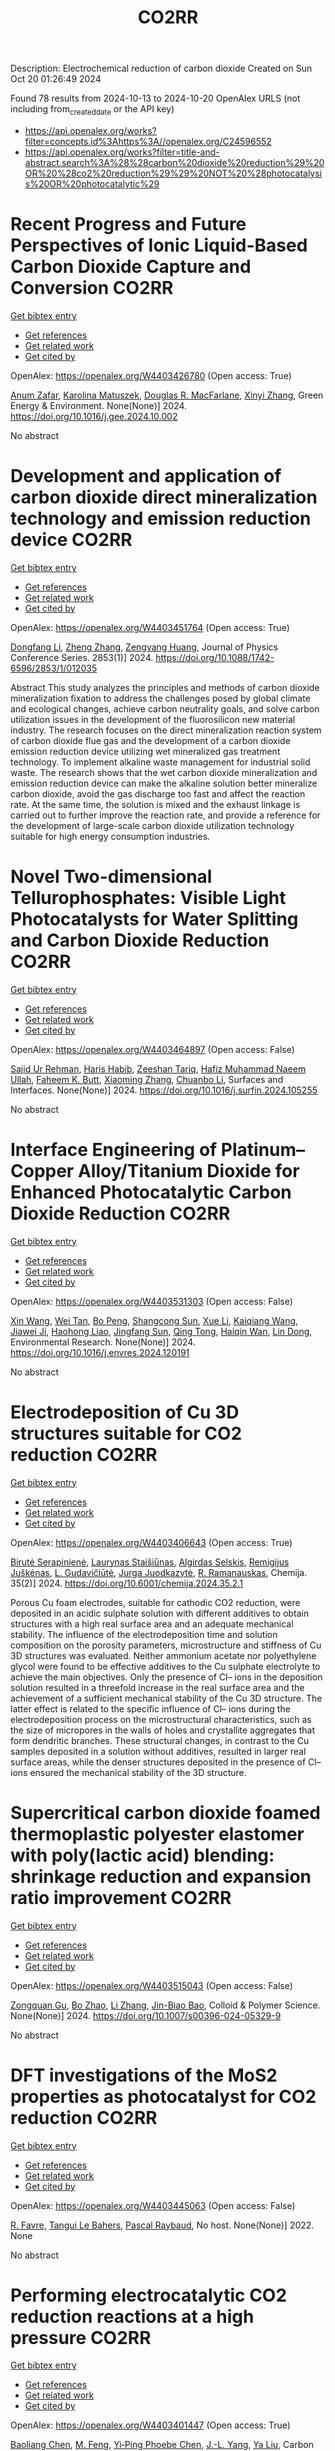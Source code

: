 #+TITLE: CO2RR
Description: Electrochemical reduction of carbon dioxide
Created on Sun Oct 20 01:26:49 2024

Found 78 results from 2024-10-13 to 2024-10-20
OpenAlex URLS (not including from_created_date or the API key)
- [[https://api.openalex.org/works?filter=concepts.id%3Ahttps%3A//openalex.org/C24596552]]
- [[https://api.openalex.org/works?filter=title-and-abstract.search%3A%28%28carbon%20dioxide%20reduction%29%20OR%20%28co2%20reduction%29%29%20NOT%20%28photocatalysis%20OR%20photocatalytic%29]]

* Recent Progress and Future Perspectives of Ionic Liquid-Based Carbon Dioxide Capture and Conversion  :CO2RR:
:PROPERTIES:
:UUID: https://openalex.org/W4403426780
:TOPICS: Applications of Ionic Liquids, Electrochemical Reduction of CO2 to Fuels, Carbon Dioxide Capture and Storage Technologies
:PUBLICATION_DATE: 2024-10-01
:END:    
    
[[elisp:(doi-add-bibtex-entry "https://doi.org/10.1016/j.gee.2024.10.002")][Get bibtex entry]] 

- [[elisp:(progn (xref--push-markers (current-buffer) (point)) (oa--referenced-works "https://openalex.org/W4403426780"))][Get references]]
- [[elisp:(progn (xref--push-markers (current-buffer) (point)) (oa--related-works "https://openalex.org/W4403426780"))][Get related work]]
- [[elisp:(progn (xref--push-markers (current-buffer) (point)) (oa--cited-by-works "https://openalex.org/W4403426780"))][Get cited by]]

OpenAlex: https://openalex.org/W4403426780 (Open access: True)
    
[[https://openalex.org/A5103054444][Anum Zafar]], [[https://openalex.org/A5010765482][Karolina Matuszek]], [[https://openalex.org/A5017109393][Douglas R. MacFarlane]], [[https://openalex.org/A5100381568][Xinyi Zhang]], Green Energy & Environment. None(None)] 2024. https://doi.org/10.1016/j.gee.2024.10.002 
     
No abstract    

    

* Development and application of carbon dioxide direct mineralization technology and emission reduction device  :CO2RR:
:PROPERTIES:
:UUID: https://openalex.org/W4403451764
:TOPICS: Chemical-Looping Technologies, Carbon Dioxide Sequestration in Geological Formations, Carbon Dioxide Capture and Storage Technologies
:PUBLICATION_DATE: 2024-10-01
:END:    
    
[[elisp:(doi-add-bibtex-entry "https://doi.org/10.1088/1742-6596/2853/1/012035")][Get bibtex entry]] 

- [[elisp:(progn (xref--push-markers (current-buffer) (point)) (oa--referenced-works "https://openalex.org/W4403451764"))][Get references]]
- [[elisp:(progn (xref--push-markers (current-buffer) (point)) (oa--related-works "https://openalex.org/W4403451764"))][Get related work]]
- [[elisp:(progn (xref--push-markers (current-buffer) (point)) (oa--cited-by-works "https://openalex.org/W4403451764"))][Get cited by]]

OpenAlex: https://openalex.org/W4403451764 (Open access: True)
    
[[https://openalex.org/A5052118058][Dongfang Li]], [[https://openalex.org/A5100459195][Zheng Zhang]], [[https://openalex.org/A5109680542][Zengyang Huang]], Journal of Physics Conference Series. 2853(1)] 2024. https://doi.org/10.1088/1742-6596/2853/1/012035 
     
Abstract This study analyzes the principles and methods of carbon dioxide mineralization fixation to address the challenges posed by global climate and ecological changes, achieve carbon neutrality goals, and solve carbon utilization issues in the development of the fluorosilicon new material industry. The research focuses on the direct mineralization reaction system of carbon dioxide flue gas and the development of a carbon dioxide emission reduction device utilizing wet mineralized gas treatment technology. To implement alkaline waste management for industrial solid waste. The research shows that the wet carbon dioxide mineralization and emission reduction device can make the alkaline solution better mineralize carbon dioxide, avoid the gas discharge too fast and affect the reaction rate. At the same time, the solution is mixed and the exhaust linkage is carried out to further improve the reaction rate, and provide a reference for the development of large-scale carbon dioxide utilization technology suitable for high energy consumption industries.    

    

* Novel Two-dimensional Tellurophosphates: Visible Light Photocatalysts for Water Splitting and Carbon Dioxide Reduction  :CO2RR:
:PROPERTIES:
:UUID: https://openalex.org/W4403464897
:TOPICS: Photocatalytic Materials for Solar Energy Conversion, Two-Dimensional Materials, Gas Sensing Technology and Materials
:PUBLICATION_DATE: 2024-10-01
:END:    
    
[[elisp:(doi-add-bibtex-entry "https://doi.org/10.1016/j.surfin.2024.105255")][Get bibtex entry]] 

- [[elisp:(progn (xref--push-markers (current-buffer) (point)) (oa--referenced-works "https://openalex.org/W4403464897"))][Get references]]
- [[elisp:(progn (xref--push-markers (current-buffer) (point)) (oa--related-works "https://openalex.org/W4403464897"))][Get related work]]
- [[elisp:(progn (xref--push-markers (current-buffer) (point)) (oa--cited-by-works "https://openalex.org/W4403464897"))][Get cited by]]

OpenAlex: https://openalex.org/W4403464897 (Open access: False)
    
[[https://openalex.org/A5102891004][Sajid Ur Rehman]], [[https://openalex.org/A5091532887][Haris Habib]], [[https://openalex.org/A5102925148][Zeeshan Tariq]], [[https://openalex.org/A5064922840][Hafiz Muhammad Naeem Ullah]], [[https://openalex.org/A5055386927][Faheem K. Butt]], [[https://openalex.org/A5100462569][Xiaoming Zhang]], [[https://openalex.org/A5015560644][Chuanbo Li]], Surfaces and Interfaces. None(None)] 2024. https://doi.org/10.1016/j.surfin.2024.105255 
     
No abstract    

    

* Interface Engineering of Platinum–Copper Alloy/Titanium Dioxide for Enhanced Photocatalytic Carbon Dioxide Reduction  :CO2RR:
:PROPERTIES:
:UUID: https://openalex.org/W4403531303
:TOPICS: Photocatalytic Materials for Solar Energy Conversion, Catalytic Nanomaterials, Formation and Properties of Nanocrystals and Nanostructures
:PUBLICATION_DATE: 2024-10-01
:END:    
    
[[elisp:(doi-add-bibtex-entry "https://doi.org/10.1016/j.envres.2024.120191")][Get bibtex entry]] 

- [[elisp:(progn (xref--push-markers (current-buffer) (point)) (oa--referenced-works "https://openalex.org/W4403531303"))][Get references]]
- [[elisp:(progn (xref--push-markers (current-buffer) (point)) (oa--related-works "https://openalex.org/W4403531303"))][Get related work]]
- [[elisp:(progn (xref--push-markers (current-buffer) (point)) (oa--cited-by-works "https://openalex.org/W4403531303"))][Get cited by]]

OpenAlex: https://openalex.org/W4403531303 (Open access: False)
    
[[https://openalex.org/A5100328102][Xin Wang]], [[https://openalex.org/A5052189259][Wei Tan]], [[https://openalex.org/A5070734356][Bo Peng]], [[https://openalex.org/A5020215516][Shangcong Sun]], [[https://openalex.org/A5101956387][Xue Li]], [[https://openalex.org/A5101991334][Kaiqiang Wang]], [[https://openalex.org/A5082509409][Jiawei Ji]], [[https://openalex.org/A5102157593][Haohong Liao]], [[https://openalex.org/A5053484557][Jingfang Sun]], [[https://openalex.org/A5005240145][Qing Tong]], [[https://openalex.org/A5072461973][Haiqin Wan]], [[https://openalex.org/A5100748805][Lin Dong]], Environmental Research. None(None)] 2024. https://doi.org/10.1016/j.envres.2024.120191 
     
No abstract    

    

* Electrodeposition of Cu 3D structures suitable for CO2 reduction  :CO2RR:
:PROPERTIES:
:UUID: https://openalex.org/W4403406643
:TOPICS: Electrochemical Reduction of CO2 to Fuels, Electrodeposition and Composite Coatings, Molecular Electronic Devices and Systems
:PUBLICATION_DATE: 2024-10-14
:END:    
    
[[elisp:(doi-add-bibtex-entry "https://doi.org/10.6001/chemija.2024.35.2.1")][Get bibtex entry]] 

- [[elisp:(progn (xref--push-markers (current-buffer) (point)) (oa--referenced-works "https://openalex.org/W4403406643"))][Get references]]
- [[elisp:(progn (xref--push-markers (current-buffer) (point)) (oa--related-works "https://openalex.org/W4403406643"))][Get related work]]
- [[elisp:(progn (xref--push-markers (current-buffer) (point)) (oa--cited-by-works "https://openalex.org/W4403406643"))][Get cited by]]

OpenAlex: https://openalex.org/W4403406643 (Open access: True)
    
[[https://openalex.org/A5092781886][Birutė Serapinienė]], [[https://openalex.org/A5029690802][Laurynas Staišiūnas]], [[https://openalex.org/A5001859618][Algirdas Selskis]], [[https://openalex.org/A5017252022][Remi­gi­jus Juškėnas]], [[https://openalex.org/A5085815765][L. Gudavičiūtė]], [[https://openalex.org/A5021756589][Jurga Juodkazytė]], [[https://openalex.org/A5068480827][R. Ramanauskas]], Chemija. 35(2)] 2024. https://doi.org/10.6001/chemija.2024.35.2.1 
     
Porous Cu foam electrodes, suitable for cathodic CO2 reduction, were deposited in an acidic sulphate solution with different additives to obtain structures with a high real surface area and an adequate mechanical stability. The influence of the electrodeposition time and solution composition on the porosity parameters, microstructure and stiffness of Cu 3D structures was evaluated. Neither ammonium acetate nor polyethylene glycol were found to be effective additives to the Cu sulphate electrolyte to achieve the main objectives. Only the presence of Cl– ions in the deposition solution resulted in a threefold increase in the real surface area and the achievement of a sufficient mechanical stability of the Cu 3D structure. The latter effect is related to the specific influence of Cl– ions during the electrodeposition process on the microstructural characteristics, such as the size of micropores in the walls of holes and crystallite aggregates that form dendritic branches. These structural changes, in contrast to the Cu samples deposited in a solution without additives, resulted in larger real surface areas, while the denser structures deposited in the presence of Cl– ions ensured the mechanical stability of the 3D structure.    

    

* Supercritical carbon dioxide foamed thermoplastic polyester elastomer with poly(lactic acid) blending: shrinkage reduction and expansion ratio improvement  :CO2RR:
:PROPERTIES:
:UUID: https://openalex.org/W4403515043
:TOPICS: Polymer Foaming with Supercritical Carbon Dioxide, Biodegradable Polymers as Biomaterials and Packaging, Carbon Dioxide Utilization for Chemical Synthesis
:PUBLICATION_DATE: 2024-10-18
:END:    
    
[[elisp:(doi-add-bibtex-entry "https://doi.org/10.1007/s00396-024-05329-9")][Get bibtex entry]] 

- [[elisp:(progn (xref--push-markers (current-buffer) (point)) (oa--referenced-works "https://openalex.org/W4403515043"))][Get references]]
- [[elisp:(progn (xref--push-markers (current-buffer) (point)) (oa--related-works "https://openalex.org/W4403515043"))][Get related work]]
- [[elisp:(progn (xref--push-markers (current-buffer) (point)) (oa--cited-by-works "https://openalex.org/W4403515043"))][Get cited by]]

OpenAlex: https://openalex.org/W4403515043 (Open access: False)
    
[[https://openalex.org/A5030512051][Zongquan Gu]], [[https://openalex.org/A5100767212][Bo Zhao]], [[https://openalex.org/A5100425739][Li Zhang]], [[https://openalex.org/A5051476201][Jin-Biao Bao]], Colloid & Polymer Science. None(None)] 2024. https://doi.org/10.1007/s00396-024-05329-9 
     
No abstract    

    

* DFT investigations of the MoS2 properties as photocatalyst for CO2 reduction  :CO2RR:
:PROPERTIES:
:UUID: https://openalex.org/W4403445063
:TOPICS: Photocatalytic Materials for Solar Energy Conversion, Electrochemical Reduction of CO2 to Fuels, Gas Sensing Technology and Materials
:PUBLICATION_DATE: 2022-03-20
:END:    
    
[[elisp:(doi-add-bibtex-entry "None")][Get bibtex entry]] 

- [[elisp:(progn (xref--push-markers (current-buffer) (point)) (oa--referenced-works "https://openalex.org/W4403445063"))][Get references]]
- [[elisp:(progn (xref--push-markers (current-buffer) (point)) (oa--related-works "https://openalex.org/W4403445063"))][Get related work]]
- [[elisp:(progn (xref--push-markers (current-buffer) (point)) (oa--cited-by-works "https://openalex.org/W4403445063"))][Get cited by]]

OpenAlex: https://openalex.org/W4403445063 (Open access: False)
    
[[https://openalex.org/A5064593938][R. Favre]], [[https://openalex.org/A5025385863][Tangui Le Bahers]], [[https://openalex.org/A5025383238][Pascal Raybaud]], No host. None(None)] 2022. None 
     
No abstract    

    

* Performing electrocatalytic CO2 reduction reactions at a high pressure  :CO2RR:
:PROPERTIES:
:UUID: https://openalex.org/W4403401447
:TOPICS: Electrochemical Reduction of CO2 to Fuels, Applications of Ionic Liquids, Carbon Dioxide Utilization for Chemical Synthesis
:PUBLICATION_DATE: 2024-10-14
:END:    
    
[[elisp:(doi-add-bibtex-entry "https://doi.org/10.1007/s43979-024-00106-7")][Get bibtex entry]] 

- [[elisp:(progn (xref--push-markers (current-buffer) (point)) (oa--referenced-works "https://openalex.org/W4403401447"))][Get references]]
- [[elisp:(progn (xref--push-markers (current-buffer) (point)) (oa--related-works "https://openalex.org/W4403401447"))][Get related work]]
- [[elisp:(progn (xref--push-markers (current-buffer) (point)) (oa--cited-by-works "https://openalex.org/W4403401447"))][Get cited by]]

OpenAlex: https://openalex.org/W4403401447 (Open access: True)
    
[[https://openalex.org/A5090741037][Baoliang Chen]], [[https://openalex.org/A5113336458][M. Feng]], [[https://openalex.org/A5100728316][Yi‐Ping Phoebe Chen]], [[https://openalex.org/A5103579631][J.-L. Yang]], [[https://openalex.org/A5100459723][Ya Liu]], Carbon Neutrality. 3(1)] 2024. https://doi.org/10.1007/s43979-024-00106-7 
     
Abstract Electrocatalytic CO 2 reduction technology offers an effective way to convert CO 2 into valuable chemicals and fuels, presenting a sustainable solution for carbon emissions. Current electrocatalytic CO 2 reduction technologies encounter significant issues such as salt precipitation and hydrogen evolution, which prevent energy conversion efficiency, selectivity, current density, and stability from simultaneously meeting industrial standards. In recent years, researchers have discovered that increasing the CO 2 pressure on the gas supply could enhance the coverage of the catalyst and activate more CO 2 reduction reaction sites on the catalyst surface, which provides a practical and effective approach for optimizing the energy conversion and mass transfer. In this review, we provide a comprehensive review of the development history and current status of high-pressure CO 2 electrocatalytic reduction technology, focusing on its reaction devices, catalytic performance, and reaction mechanisms. Furthermore, we summarize and offer insights into the most promising research avenues to propel the field forward.    

    

* The Riddle of the Sands: Co2 Emissions Reduction and California's Renewables Portfolio  :CO2RR:
:PROPERTIES:
:UUID: https://openalex.org/W4403466478
:TOPICS: Global Energy Transition and Fossil Fuel Depletion, Economic Implications of Climate Change Policies
:PUBLICATION_DATE: 2024-01-01
:END:    
    
[[elisp:(doi-add-bibtex-entry "https://doi.org/10.2139/ssrn.4989267")][Get bibtex entry]] 

- [[elisp:(progn (xref--push-markers (current-buffer) (point)) (oa--referenced-works "https://openalex.org/W4403466478"))][Get references]]
- [[elisp:(progn (xref--push-markers (current-buffer) (point)) (oa--related-works "https://openalex.org/W4403466478"))][Get related work]]
- [[elisp:(progn (xref--push-markers (current-buffer) (point)) (oa--cited-by-works "https://openalex.org/W4403466478"))][Get cited by]]

OpenAlex: https://openalex.org/W4403466478 (Open access: False)
    
[[https://openalex.org/A5083056018][G. Cornelis van Kooten]], No host. None(None)] 2024. https://doi.org/10.2139/ssrn.4989267 
     
No abstract    

    

* Mesoporous C-doped C3N5 as a superior photocatalyst for CO2 reduction  :CO2RR:
:PROPERTIES:
:UUID: https://openalex.org/W4403409752
:TOPICS: Photocatalytic Materials for Solar Energy Conversion, Porous Crystalline Organic Frameworks for Energy and Separation Applications, Electrochemical Reduction of CO2 to Fuels
:PUBLICATION_DATE: 2024-10-01
:END:    
    
[[elisp:(doi-add-bibtex-entry "https://doi.org/10.1016/j.apcatb.2024.124701")][Get bibtex entry]] 

- [[elisp:(progn (xref--push-markers (current-buffer) (point)) (oa--referenced-works "https://openalex.org/W4403409752"))][Get references]]
- [[elisp:(progn (xref--push-markers (current-buffer) (point)) (oa--related-works "https://openalex.org/W4403409752"))][Get related work]]
- [[elisp:(progn (xref--push-markers (current-buffer) (point)) (oa--cited-by-works "https://openalex.org/W4403409752"))][Get cited by]]

OpenAlex: https://openalex.org/W4403409752 (Open access: True)
    
[[https://openalex.org/A5034611872][Aathira M. Sadanandan]], [[https://openalex.org/A5081997866][Mohammed Fawaz]], [[https://openalex.org/A5067986273][Nithinraj Panangattu Dharmarajan]], [[https://openalex.org/A5010167321][Matej Huš]], [[https://openalex.org/A5083095509][Gurwinder Singh]], [[https://openalex.org/A5048493379][C. I. Sathish]], [[https://openalex.org/A5015913196][Blaž Likozar]], [[https://openalex.org/A5020817752][Zhixuan Li]], [[https://openalex.org/A5055518824][Ajanya M. Ruban]], [[https://openalex.org/A5016258825][Chung‐Hwan Jeon]], [[https://openalex.org/A5052047304][Jae‐Hun Yang]], [[https://openalex.org/A5100703756][Prashant Kumar]], [[https://openalex.org/A5015562487][Ajayan Vinu]], Applied Catalysis B Environment and Energy. None(None)] 2024. https://doi.org/10.1016/j.apcatb.2024.124701 
     
No abstract    

    

* Efficient electrocatalytic CO2 reduction to ethylene using cuprous oxide derivatives  :CO2RR:
:PROPERTIES:
:UUID: https://openalex.org/W4403395491
:TOPICS: Electrochemical Reduction of CO2 to Fuels, Applications of Ionic Liquids, Thermoelectric Materials
:PUBLICATION_DATE: 2024-10-14
:END:    
    
[[elisp:(doi-add-bibtex-entry "https://doi.org/10.3389/fchem.2024.1482168")][Get bibtex entry]] 

- [[elisp:(progn (xref--push-markers (current-buffer) (point)) (oa--referenced-works "https://openalex.org/W4403395491"))][Get references]]
- [[elisp:(progn (xref--push-markers (current-buffer) (point)) (oa--related-works "https://openalex.org/W4403395491"))][Get related work]]
- [[elisp:(progn (xref--push-markers (current-buffer) (point)) (oa--cited-by-works "https://openalex.org/W4403395491"))][Get cited by]]

OpenAlex: https://openalex.org/W4403395491 (Open access: True)
    
[[https://openalex.org/A5070918529][Wen‐Fei Dong]], [[https://openalex.org/A5013444155][Dejun Fu]], [[https://openalex.org/A5100444220][Zhifeng Zhang]], [[https://openalex.org/A5006834711][Zhiqiang Wu]], [[https://openalex.org/A5073342252][Hongjian Zhao]], [[https://openalex.org/A5016649759][W. Liu]], Frontiers in Chemistry. 12(None)] 2024. https://doi.org/10.3389/fchem.2024.1482168 
     
Copper-based materials play a vital role in the electrochemical transformation of CO 2 into C 2 /C 2+ compounds. In this study, cross-sectional octahedral Cu 2 O microcrystals were prepared in situ on carbon paper electrodes via electrochemical deposition. The morphology and integrity of the exposed crystal surface (111) were meticulously controlled by adjusting the deposition potential, time, and temperature. These cross-sectional octahedral Cu 2 O microcrystals exhibited high electrocatalytic activity for ethylene (C 2 H 4 ) production through CO 2 reduction. In a 0.1 M KHCO 3 electrolyte, the Faradaic efficiency for C 2 H 4 reached 42.0% at a potential of −1.376 V vs. RHE. During continuous electrolysis over 10 h, the FE (C 2 H 4 ) remained stable around 40%. During electrolysis, the fully exposed (111) crystal faces of Cu 2 O microcrystals are reduced to Cu 0 , which enhances C-C coupling and could serve as the main active sites for catalyzing the conversion of CO 2 to C 2 H 4 .    

    

* In-situ Imaging and Time-resolved Investigation of Local pH in Electrocatalytic CO2 Reduction  :CO2RR:
:PROPERTIES:
:UUID: https://openalex.org/W4403533024
:TOPICS: Electrochemical Reduction of CO2 to Fuels, Electrochemical Detection of Heavy Metal Ions, Applications of Ionic Liquids
:PUBLICATION_DATE: 2024-10-01
:END:    
    
[[elisp:(doi-add-bibtex-entry "https://doi.org/10.1016/j.apcatb.2024.124727")][Get bibtex entry]] 

- [[elisp:(progn (xref--push-markers (current-buffer) (point)) (oa--referenced-works "https://openalex.org/W4403533024"))][Get references]]
- [[elisp:(progn (xref--push-markers (current-buffer) (point)) (oa--related-works "https://openalex.org/W4403533024"))][Get related work]]
- [[elisp:(progn (xref--push-markers (current-buffer) (point)) (oa--cited-by-works "https://openalex.org/W4403533024"))][Get cited by]]

OpenAlex: https://openalex.org/W4403533024 (Open access: False)
    
[[https://openalex.org/A5033312845][Zezhong Xie]], [[https://openalex.org/A5100411690][Qiushi Wang]], [[https://openalex.org/A5014863278][Rongge Yang]], [[https://openalex.org/A5101916331][Jingnan Zhang]], [[https://openalex.org/A5112135862][S P Ou]], [[https://openalex.org/A5063486606][Gangfeng Ouyang]], [[https://openalex.org/A5007352914][Mingyang Li]], [[https://openalex.org/A5074344625][Jianxin Shi]], [[https://openalex.org/A5078719120][Yexiang Tong]], Applied Catalysis B Environment and Energy. None(None)] 2024. https://doi.org/10.1016/j.apcatb.2024.124727 
     
No abstract    

    

* Reduction of CO2 emissions by recycling low-potential heat from the Benfield CO2 removal process at a natural gas hydrogen production plant  :CO2RR:
:PROPERTIES:
:UUID: https://openalex.org/W4403377287
:TOPICS: Carbon Dioxide Capture and Storage Technologies, Membrane Gas Separation Technology, Advancements in Water Purification Technologies
:PUBLICATION_DATE: 2024-10-14
:END:    
    
[[elisp:(doi-add-bibtex-entry "https://doi.org/10.1007/s10098-024-03032-5")][Get bibtex entry]] 

- [[elisp:(progn (xref--push-markers (current-buffer) (point)) (oa--referenced-works "https://openalex.org/W4403377287"))][Get references]]
- [[elisp:(progn (xref--push-markers (current-buffer) (point)) (oa--related-works "https://openalex.org/W4403377287"))][Get related work]]
- [[elisp:(progn (xref--push-markers (current-buffer) (point)) (oa--cited-by-works "https://openalex.org/W4403377287"))][Get cited by]]

OpenAlex: https://openalex.org/W4403377287 (Open access: True)
    
[[https://openalex.org/A5092445002][Dawid Hajduga]], [[https://openalex.org/A5027328105][Lucjan Chmielarz]], [[https://openalex.org/A5045497628][Marek Bugdol]], Clean Technologies and Environmental Policy. None(None)] 2024. https://doi.org/10.1007/s10098-024-03032-5 
     
Abstract The EU policies related to CO 2 emission strictly define the stages of carbon neutrality achieving. According to these regulations, all production installations that emit carbon dioxide will be charged additional emission fees from 2026 to fully in 2035. Analysis of the increasing emission fees shows that in some industries incurring such additional costs will result in a lack of profitability of the products. Industries directly related to the food sector, such as nitrogen fertiliser production, are strategic in the economies of all countries. Nitrogen fertilisers are produced from ammonia, which is synthesised on a large scale from hydrogen and nitrogen. Hydrogen is produced by natural gas reforming with water vapour resulting in syngas (mixture of H 2 , CO, CO 2 , H 2 O), which CO in the next step reacts with water vapour (water gas shift reaction) producing H 2 and CO 2 . CO 2 is separated from hydrogen using the Benfield method. The analysis of the Benfield process (one process of hydrogen production) shows a possible way to reduce CO 2 emission by optimising heat balance. It was shown that in the proposed technology the heat recovery reaches 89%, while the level below 30% was reported for other available technologies. The proposed solution is based on recirculation and reuse of heat, which is lost in other technologies. The analysis is for a process balance in a medium-sized hydrogen production installation. The analysis considers also the correlations with other installations thermally linked to hydrogen production. The economic balance showed the great financial benefits of this solution. In the scenario discussed, the CO 2 emission factor was reduced by 20%. Graphical Abstract    

    

* Influence of Capping Ligands on Metal-Nanoparticle-Driven Hydrogen Evolution and CO2 Reduction Reactions  :CO2RR:
:PROPERTIES:
:UUID: https://openalex.org/W4403433128
:TOPICS: Electrochemical Reduction of CO2 to Fuels, Electrocatalysis for Energy Conversion, Catalytic Nanomaterials
:PUBLICATION_DATE: 2024-01-01
:END:    
    
[[elisp:(doi-add-bibtex-entry "https://doi.org/10.1007/3418_2024_116")][Get bibtex entry]] 

- [[elisp:(progn (xref--push-markers (current-buffer) (point)) (oa--referenced-works "https://openalex.org/W4403433128"))][Get references]]
- [[elisp:(progn (xref--push-markers (current-buffer) (point)) (oa--related-works "https://openalex.org/W4403433128"))][Get related work]]
- [[elisp:(progn (xref--push-markers (current-buffer) (point)) (oa--cited-by-works "https://openalex.org/W4403433128"))][Get cited by]]

OpenAlex: https://openalex.org/W4403433128 (Open access: False)
    
[[https://openalex.org/A5079673577][Gerard Martí]], [[https://openalex.org/A5114280106][Álvaro Lozano-Roche]], [[https://openalex.org/A5031206734][Nuria Romero]], [[https://openalex.org/A5020337283][Laia Francàs]], [[https://openalex.org/A5016827993][Karine Philippot]], [[https://openalex.org/A5075844774][Roger Bofill]], [[https://openalex.org/A5080028922][Jordi Garcı́a-Antón]], [[https://openalex.org/A5039090961][Xavier Sala]], Topics in organometallic chemistry. None(None)] 2024. https://doi.org/10.1007/3418_2024_116 
     
No abstract    

    

* Improved Charge Delivery within Covalently Ligated Cobalt Phthalocyanine Electrocatalyst for CO2 Reduction  :CO2RR:
:PROPERTIES:
:UUID: https://openalex.org/W4403460694
:TOPICS: Electrochemical Reduction of CO2 to Fuels, Electrocatalysis for Energy Conversion, Molecular Electronic Devices and Systems
:PUBLICATION_DATE: 2024-01-01
:END:    
    
[[elisp:(doi-add-bibtex-entry "https://doi.org/10.1039/d4ta03220a")][Get bibtex entry]] 

- [[elisp:(progn (xref--push-markers (current-buffer) (point)) (oa--referenced-works "https://openalex.org/W4403460694"))][Get references]]
- [[elisp:(progn (xref--push-markers (current-buffer) (point)) (oa--related-works "https://openalex.org/W4403460694"))][Get related work]]
- [[elisp:(progn (xref--push-markers (current-buffer) (point)) (oa--cited-by-works "https://openalex.org/W4403460694"))][Get cited by]]

OpenAlex: https://openalex.org/W4403460694 (Open access: False)
    
[[https://openalex.org/A5083520815][Alena Kochubei]], [[https://openalex.org/A5079233340][Aleksei N. Marianov]], [[https://openalex.org/A5025768250][Yuming Wu]], [[https://openalex.org/A5016074532][Mengxin Liu]], [[https://openalex.org/A5071889169][Haoyue Sun]], [[https://openalex.org/A5058364517][Jun Huang]], [[https://openalex.org/A5004782051][Oliver J. Conquest]], [[https://openalex.org/A5038575518][Teng Lu]], [[https://openalex.org/A5043983335][Yun Liu]], [[https://openalex.org/A5082469506][Catherine Stampfl]], [[https://openalex.org/A5072704368][Yijiao Jiang]], Journal of Materials Chemistry A. None(None)] 2024. https://doi.org/10.1039/d4ta03220a 
     
Cobalt(II) phthalocyanine (CoPc) complexes are some of the most active catalysts for CO2 electroreduction reaction (CO2ERR). However, these organic complexes are non-conductive, thus the CO2ERR rate is hindered by the...    

    

* Insights into the Structural Dynamics of Cu@Ag Core-Shell Nanoparticles during CO2 Reduction  :CO2RR:
:PROPERTIES:
:UUID: https://openalex.org/W4403496461
:TOPICS: Electrochemical Reduction of CO2 to Fuels, Catalytic Nanomaterials, Thermoelectric Materials
:PUBLICATION_DATE: 2024-01-01
:END:    
    
[[elisp:(doi-add-bibtex-entry "https://doi.org/10.1051/bioconf/202412926022")][Get bibtex entry]] 

- [[elisp:(progn (xref--push-markers (current-buffer) (point)) (oa--referenced-works "https://openalex.org/W4403496461"))][Get references]]
- [[elisp:(progn (xref--push-markers (current-buffer) (point)) (oa--related-works "https://openalex.org/W4403496461"))][Get related work]]
- [[elisp:(progn (xref--push-markers (current-buffer) (point)) (oa--cited-by-works "https://openalex.org/W4403496461"))][Get cited by]]

OpenAlex: https://openalex.org/W4403496461 (Open access: True)
    
[[https://openalex.org/A5081113838][Daniel Arenas Esteban]], [[https://openalex.org/A5037126439][Lien Pacquets]], [[https://openalex.org/A5057673021][Daniel Choukroun]], [[https://openalex.org/A5073031563][Saskia Hoekx]], [[https://openalex.org/A5033761351][Ajinkya Kadu]], [[https://openalex.org/A5043720890][Jonathan Schalck]], [[https://openalex.org/A5068168033][Nick Daems]], [[https://openalex.org/A5060948708][Tom Breugelmans]], [[https://openalex.org/A5013888065][Sara Bals]], BIO Web of Conferences. 129(None)] 2024. https://doi.org/10.1051/bioconf/202412926022 
     
No abstract    

    

* In Situ Construction of Cubi-Mof Derived Heterojunctions with Electron-Rich Effects Enhances Localized Co2 Enrichment Integrated with Si Photocathodes for Co2 Reduction  :CO2RR:
:PROPERTIES:
:UUID: https://openalex.org/W4403385945
:TOPICS: Electrochemical Reduction of CO2 to Fuels, Photocatalytic Materials for Solar Energy Conversion, Ammonia Synthesis and Electrocatalysis
:PUBLICATION_DATE: 2024-01-01
:END:    
    
[[elisp:(doi-add-bibtex-entry "https://doi.org/10.2139/ssrn.4987328")][Get bibtex entry]] 

- [[elisp:(progn (xref--push-markers (current-buffer) (point)) (oa--referenced-works "https://openalex.org/W4403385945"))][Get references]]
- [[elisp:(progn (xref--push-markers (current-buffer) (point)) (oa--related-works "https://openalex.org/W4403385945"))][Get related work]]
- [[elisp:(progn (xref--push-markers (current-buffer) (point)) (oa--cited-by-works "https://openalex.org/W4403385945"))][Get cited by]]

OpenAlex: https://openalex.org/W4403385945 (Open access: False)
    
[[https://openalex.org/A5100322864][Li Wang]], [[https://openalex.org/A5109766862][Jingwei Hong]], [[https://openalex.org/A5101756302][Jing Shang]], [[https://openalex.org/A5028494580][Hiromi Yamashita]], [[https://openalex.org/A5111201225][Chaohai Wei]], [[https://openalex.org/A5036920814][Yun Hang Hu]], No host. None(None)] 2024. https://doi.org/10.2139/ssrn.4987328 
     
No abstract    

    

* Phase-controlled formation of NixPy catalyst using environmental TEM for potential application in CO2 reduction  :CO2RR:
:PROPERTIES:
:UUID: https://openalex.org/W4403496672
:TOPICS: Catalytic Nanomaterials, Electrochemical Reduction of CO2 to Fuels, Electrocatalysis for Energy Conversion
:PUBLICATION_DATE: 2024-01-01
:END:    
    
[[elisp:(doi-add-bibtex-entry "https://doi.org/10.1051/bioconf/202412926038")][Get bibtex entry]] 

- [[elisp:(progn (xref--push-markers (current-buffer) (point)) (oa--referenced-works "https://openalex.org/W4403496672"))][Get references]]
- [[elisp:(progn (xref--push-markers (current-buffer) (point)) (oa--related-works "https://openalex.org/W4403496672"))][Get related work]]
- [[elisp:(progn (xref--push-markers (current-buffer) (point)) (oa--cited-by-works "https://openalex.org/W4403496672"))][Get cited by]]

OpenAlex: https://openalex.org/W4403496672 (Open access: True)
    
[[https://openalex.org/A5103825522][Kshipra Sharma]], [[https://openalex.org/A5071181056][Tianyi Hu]], [[https://openalex.org/A5033309516][Kimberly A. Dick]], BIO Web of Conferences. 129(None)] 2024. https://doi.org/10.1051/bioconf/202412926038 
     
No abstract    

    

* In situ TEM/EELS and spatially resolved XAS/XRF analysis of CuO electrocatalyst for CO2 reduction  :CO2RR:
:PROPERTIES:
:UUID: https://openalex.org/W4403496016
:TOPICS: Electrochemical Reduction of CO2 to Fuels, Thermoelectric Materials, Accelerating Materials Innovation through Informatics
:PUBLICATION_DATE: 2024-01-01
:END:    
    
[[elisp:(doi-add-bibtex-entry "https://doi.org/10.1051/bioconf/202412925028")][Get bibtex entry]] 

- [[elisp:(progn (xref--push-markers (current-buffer) (point)) (oa--referenced-works "https://openalex.org/W4403496016"))][Get references]]
- [[elisp:(progn (xref--push-markers (current-buffer) (point)) (oa--related-works "https://openalex.org/W4403496016"))][Get related work]]
- [[elisp:(progn (xref--push-markers (current-buffer) (point)) (oa--cited-by-works "https://openalex.org/W4403496016"))][Get cited by]]

OpenAlex: https://openalex.org/W4403496016 (Open access: True)
    
[[https://openalex.org/A5101996017][M. Schuster]], [[https://openalex.org/A5051698178][Gea T. van de Kerkhof]], [[https://openalex.org/A5080679868][Angela E. Goode]], [[https://openalex.org/A5075779758][Urša Podbevšek]], BIO Web of Conferences. 129(None)] 2024. https://doi.org/10.1051/bioconf/202412925028 
     
No abstract    

    

* Electrochemical reduction of nitrate to ammonia using Fe-based catalyst: insights into N2, CO2, and CO environments  :CO2RR:
:PROPERTIES:
:UUID: https://openalex.org/W4403457588
:TOPICS: Ammonia Synthesis and Electrocatalysis, Photocatalytic Materials for Solar Energy Conversion, Materials and Methods for Hydrogen Storage
:PUBLICATION_DATE: 2024-10-01
:END:    
    
[[elisp:(doi-add-bibtex-entry "https://doi.org/10.1016/j.jece.2024.114482")][Get bibtex entry]] 

- [[elisp:(progn (xref--push-markers (current-buffer) (point)) (oa--referenced-works "https://openalex.org/W4403457588"))][Get references]]
- [[elisp:(progn (xref--push-markers (current-buffer) (point)) (oa--related-works "https://openalex.org/W4403457588"))][Get related work]]
- [[elisp:(progn (xref--push-markers (current-buffer) (point)) (oa--cited-by-works "https://openalex.org/W4403457588"))][Get cited by]]

OpenAlex: https://openalex.org/W4403457588 (Open access: False)
    
[[https://openalex.org/A5006061264][Seon Young Hwang]], [[https://openalex.org/A5037619736][Gaeun Yun]], [[https://openalex.org/A5107772051][So Young Kim]], [[https://openalex.org/A5062873772][Choong Kyun Rhee]], [[https://openalex.org/A5035286820][Youngku Sohn]], Journal of environmental chemical engineering. None(None)] 2024. https://doi.org/10.1016/j.jece.2024.114482 
     
No abstract    

    

* Stimulating the C−C coupling ability of ultrafine copper nanoclusters via nitrogen coordination for electrocatalytic CO2 reduction  :CO2RR:
:PROPERTIES:
:UUID: https://openalex.org/W4403409751
:TOPICS: Electrochemical Reduction of CO2 to Fuels, Catalytic Nanomaterials, Ammonia Synthesis and Electrocatalysis
:PUBLICATION_DATE: 2024-10-01
:END:    
    
[[elisp:(doi-add-bibtex-entry "https://doi.org/10.1016/j.apcatb.2024.124704")][Get bibtex entry]] 

- [[elisp:(progn (xref--push-markers (current-buffer) (point)) (oa--referenced-works "https://openalex.org/W4403409751"))][Get references]]
- [[elisp:(progn (xref--push-markers (current-buffer) (point)) (oa--related-works "https://openalex.org/W4403409751"))][Get related work]]
- [[elisp:(progn (xref--push-markers (current-buffer) (point)) (oa--cited-by-works "https://openalex.org/W4403409751"))][Get cited by]]

OpenAlex: https://openalex.org/W4403409751 (Open access: False)
    
[[https://openalex.org/A5100627572][Yanan Cao]], [[https://openalex.org/A5100688865][Guodong Sun]], [[https://openalex.org/A5070461193][Mingzhen Hu]], [[https://openalex.org/A5100407622][Zhe Wang]], [[https://openalex.org/A5102311320][Xiaoxin Yang]], [[https://openalex.org/A5009239986][Xinhu Liang]], [[https://openalex.org/A5090662024][Zengjian Cai]], [[https://openalex.org/A5045631508][Hao Ren]], [[https://openalex.org/A5052009653][Fengyi Shen]], [[https://openalex.org/A5059984618][Dan Cheng]], [[https://openalex.org/A5112469206][Kebin Zhou]], Applied Catalysis B Environment and Energy. None(None)] 2024. https://doi.org/10.1016/j.apcatb.2024.124704 
     
No abstract    

    

* Tailoring electrochemical CO2 reduction selectivity over CuSn by modulating surface oxidation state with infrared laser treatment  :CO2RR:
:PROPERTIES:
:UUID: https://openalex.org/W4403510825
:TOPICS: Electrochemical Reduction of CO2 to Fuels, Electrocatalysis for Energy Conversion, Catalytic Nanomaterials
:PUBLICATION_DATE: 2024-10-17
:END:    
    
[[elisp:(doi-add-bibtex-entry "https://doi.org/10.1016/j.cej.2024.156752")][Get bibtex entry]] 

- [[elisp:(progn (xref--push-markers (current-buffer) (point)) (oa--referenced-works "https://openalex.org/W4403510825"))][Get references]]
- [[elisp:(progn (xref--push-markers (current-buffer) (point)) (oa--related-works "https://openalex.org/W4403510825"))][Get related work]]
- [[elisp:(progn (xref--push-markers (current-buffer) (point)) (oa--cited-by-works "https://openalex.org/W4403510825"))][Get cited by]]

OpenAlex: https://openalex.org/W4403510825 (Open access: False)
    
[[https://openalex.org/A5093380486][Yunji Gwon]], [[https://openalex.org/A5006061264][Seon Young Hwang]], [[https://openalex.org/A5107772051][So Young Kim]], [[https://openalex.org/A5037619736][Gaeun Yun]], [[https://openalex.org/A5102600687][Sooyeon Bae]], [[https://openalex.org/A5062873772][Choong Kyun Rhee]], [[https://openalex.org/A5035286820][Youngku Sohn]], Chemical Engineering Journal. 499(None)] 2024. https://doi.org/10.1016/j.cej.2024.156752 
     
No abstract    

    

* Deep decarbonization strategy for synergistic reduction of CO2 and air pollutant emissions in metropolises: A case study of Suzhou, China  :CO2RR:
:PROPERTIES:
:UUID: https://openalex.org/W4403365101
:TOPICS: Life Cycle Assessment and Environmental Impact Analysis, Estimating Vehicle Fuel Consumption and Emissions, Health Effects of Air Pollution
:PUBLICATION_DATE: 2024-10-13
:END:    
    
[[elisp:(doi-add-bibtex-entry "https://doi.org/10.1016/j.esd.2024.101575")][Get bibtex entry]] 

- [[elisp:(progn (xref--push-markers (current-buffer) (point)) (oa--referenced-works "https://openalex.org/W4403365101"))][Get references]]
- [[elisp:(progn (xref--push-markers (current-buffer) (point)) (oa--related-works "https://openalex.org/W4403365101"))][Get related work]]
- [[elisp:(progn (xref--push-markers (current-buffer) (point)) (oa--cited-by-works "https://openalex.org/W4403365101"))][Get cited by]]

OpenAlex: https://openalex.org/W4403365101 (Open access: False)
    
[[https://openalex.org/A5048412161][Feiyue Qian]], [[https://openalex.org/A5113044481][Yan Zhu]], [[https://openalex.org/A5110605546][Cui Da]], [[https://openalex.org/A5021018021][Xinrui Zheng]], [[https://openalex.org/A5103454525][Zhiming Liu]], [[https://openalex.org/A5062390330][Chunchen Lu]], [[https://openalex.org/A5032223893][Yuanyuan Cheng]], [[https://openalex.org/A5067335223][Chuanming Yang]], Energy Sustainable Development/Energy for sustainable development. 83(None)] 2024. https://doi.org/10.1016/j.esd.2024.101575 
     
No abstract    

    

* Enhanced photoelectrochemical CO2 reduction activity towards selective generation of alcohols over CuxO/SrTiO3 heterojunction photocathodes  :CO2RR:
:PROPERTIES:
:UUID: https://openalex.org/W4403385242
:TOPICS: Electrochemical Reduction of CO2 to Fuels, Photocatalytic Materials for Solar Energy Conversion, Formation and Properties of Nanocrystals and Nanostructures
:PUBLICATION_DATE: 2024-10-14
:END:    
    
[[elisp:(doi-add-bibtex-entry "https://doi.org/10.1016/j.solmat.2024.113203")][Get bibtex entry]] 

- [[elisp:(progn (xref--push-markers (current-buffer) (point)) (oa--referenced-works "https://openalex.org/W4403385242"))][Get references]]
- [[elisp:(progn (xref--push-markers (current-buffer) (point)) (oa--related-works "https://openalex.org/W4403385242"))][Get related work]]
- [[elisp:(progn (xref--push-markers (current-buffer) (point)) (oa--cited-by-works "https://openalex.org/W4403385242"))][Get cited by]]

OpenAlex: https://openalex.org/W4403385242 (Open access: False)
    
[[https://openalex.org/A5003676536][Guguloth Venkanna]], [[https://openalex.org/A5017092210][Sovan Kumar Patra]], [[https://openalex.org/A5051324296][Gajanan U. Kapure]], [[https://openalex.org/A5047970061][Kamal K. Pant]], Solar Energy Materials and Solar Cells. 278(None)] 2024. https://doi.org/10.1016/j.solmat.2024.113203 
     
No abstract    

    

* Enhanced CO2 Reduction via S-Scheme Heterojunction of Amorphous/Crystalline Metal-free Carbon Nitride Photocatalysts  :CO2RR:
:PROPERTIES:
:UUID: https://openalex.org/W4403503972
:TOPICS: Photocatalytic Materials for Solar Energy Conversion, Catalytic Nanomaterials, Porous Crystalline Organic Frameworks for Energy and Separation Applications
:PUBLICATION_DATE: 2024-10-17
:END:    
    
[[elisp:(doi-add-bibtex-entry "https://doi.org/10.1016/j.cej.2024.156777")][Get bibtex entry]] 

- [[elisp:(progn (xref--push-markers (current-buffer) (point)) (oa--referenced-works "https://openalex.org/W4403503972"))][Get references]]
- [[elisp:(progn (xref--push-markers (current-buffer) (point)) (oa--related-works "https://openalex.org/W4403503972"))][Get related work]]
- [[elisp:(progn (xref--push-markers (current-buffer) (point)) (oa--cited-by-works "https://openalex.org/W4403503972"))][Get cited by]]

OpenAlex: https://openalex.org/W4403503972 (Open access: False)
    
[[https://openalex.org/A5068817808][Liting Wu]], [[https://openalex.org/A5024733184][Dingyi Yang]], [[https://openalex.org/A5040669675][Yalin Dong]], [[https://openalex.org/A5100443556][Ze Wang]], [[https://openalex.org/A5075869986][Yu Zhang]], [[https://openalex.org/A5100447724][Tingting Wang]], [[https://openalex.org/A5100384261][Liang Cheng]], [[https://openalex.org/A5100424567][Yong Wang]], [[https://openalex.org/A5008088721][Yizhang Wu]], Chemical Engineering Journal. 500(None)] 2024. https://doi.org/10.1016/j.cej.2024.156777 
     
No abstract    

    

* Operando TEM Studies of Re@Cu2O-SnO2 catalysts during CO2 reduction reaction with optimized liquid flow configuration  :CO2RR:
:PROPERTIES:
:UUID: https://openalex.org/W4403497223
:TOPICS: Electrochemical Reduction of CO2 to Fuels, Catalytic Nanomaterials, Emergent Phenomena at Oxide Interfaces
:PUBLICATION_DATE: 2024-01-01
:END:    
    
[[elisp:(doi-add-bibtex-entry "https://doi.org/10.1051/bioconf/202412926012")][Get bibtex entry]] 

- [[elisp:(progn (xref--push-markers (current-buffer) (point)) (oa--referenced-works "https://openalex.org/W4403497223"))][Get references]]
- [[elisp:(progn (xref--push-markers (current-buffer) (point)) (oa--related-works "https://openalex.org/W4403497223"))][Get related work]]
- [[elisp:(progn (xref--push-markers (current-buffer) (point)) (oa--cited-by-works "https://openalex.org/W4403497223"))][Get cited by]]

OpenAlex: https://openalex.org/W4403497223 (Open access: True)
    
[[https://openalex.org/A5092904127][Cecilia Irene Gho]], [[https://openalex.org/A5076705418][Katarzyna Bejtka]], [[https://openalex.org/A5014298843][Marco Fontana]], [[https://openalex.org/A5106606473][Maria J. Lopez Tendero]], [[https://openalex.org/A5102507551][Alberto Lopera López]], [[https://openalex.org/A5063250311][Roger Miró]], [[https://openalex.org/A5103196721][Miriam Díaz de los Bernardos]], [[https://openalex.org/A5011310692][Simelys Hernández]], [[https://openalex.org/A5006532880][Hilmar Guzmán]], [[https://openalex.org/A5024153544][Stefan Merkens]], [[https://openalex.org/A5037894959][Andrey Chuvilin]], [[https://openalex.org/A5015166618][Candido Fabrizio Pirri]], [[https://openalex.org/A5068163713][Angelica Chiodoni]], BIO Web of Conferences. 129(None)] 2024. https://doi.org/10.1051/bioconf/202412926012 
     
No abstract    

    

* Boosting selectivity for multi-carbon products in electrochemical CO2 reduction via enhanced hydroxide adsorption in ultrafine CuOx/CeOx Nanoparticles  :CO2RR:
:PROPERTIES:
:UUID: https://openalex.org/W4403424715
:TOPICS: Electrochemical Reduction of CO2 to Fuels, Applications of Ionic Liquids, Thermoelectric Materials
:PUBLICATION_DATE: 2024-10-01
:END:    
    
[[elisp:(doi-add-bibtex-entry "https://doi.org/10.1016/j.jece.2024.114445")][Get bibtex entry]] 

- [[elisp:(progn (xref--push-markers (current-buffer) (point)) (oa--referenced-works "https://openalex.org/W4403424715"))][Get references]]
- [[elisp:(progn (xref--push-markers (current-buffer) (point)) (oa--related-works "https://openalex.org/W4403424715"))][Get related work]]
- [[elisp:(progn (xref--push-markers (current-buffer) (point)) (oa--cited-by-works "https://openalex.org/W4403424715"))][Get cited by]]

OpenAlex: https://openalex.org/W4403424715 (Open access: False)
    
[[https://openalex.org/A5021339296][Harshad A. Bandal]], [[https://openalex.org/A5048678772][Mintesinot Dessalegn Dabaro]], [[https://openalex.org/A5058562100][Hern Kim]], Journal of environmental chemical engineering. None(None)] 2024. https://doi.org/10.1016/j.jece.2024.114445 
     
No abstract    

    

* Electrochemical CO2 reduction on Single-Atom aluminum catalysts supported on graphene and N-doped Graphene: Mechanistic insights and hydration effects  :CO2RR:
:PROPERTIES:
:UUID: https://openalex.org/W4403427125
:TOPICS: Electrochemical Reduction of CO2 to Fuels, Ammonia Synthesis and Electrocatalysis, Catalytic Nanomaterials
:PUBLICATION_DATE: 2024-10-01
:END:    
    
[[elisp:(doi-add-bibtex-entry "https://doi.org/10.1016/j.apsusc.2024.161523")][Get bibtex entry]] 

- [[elisp:(progn (xref--push-markers (current-buffer) (point)) (oa--referenced-works "https://openalex.org/W4403427125"))][Get references]]
- [[elisp:(progn (xref--push-markers (current-buffer) (point)) (oa--related-works "https://openalex.org/W4403427125"))][Get related work]]
- [[elisp:(progn (xref--push-markers (current-buffer) (point)) (oa--cited-by-works "https://openalex.org/W4403427125"))][Get cited by]]

OpenAlex: https://openalex.org/W4403427125 (Open access: False)
    
[[https://openalex.org/A5042330673][Shiuan‐Yau Wu]], [[https://openalex.org/A5113344772][Tsai-Chun Chuang]], [[https://openalex.org/A5012707510][Hsin‐Tsung Chen]], Applied Surface Science. None(None)] 2024. https://doi.org/10.1016/j.apsusc.2024.161523 
     
No abstract    

    

* Single Molecular Dispersion of Crown Ether‐Decorated Cobalt Phthalocyanineon Carbon Nanotubes for Robust CO2 Reduction through Host‐Guest Interactions  :CO2RR:
:PROPERTIES:
:UUID: https://openalex.org/W4403494193
:TOPICS: Electrochemical Reduction of CO2 to Fuels, Role of Porphyrins and Phthalocyanines in Materials Chemistry, Porous Crystalline Organic Frameworks for Energy and Separation Applications
:PUBLICATION_DATE: 2024-10-17
:END:    
    
[[elisp:(doi-add-bibtex-entry "https://doi.org/10.1002/ange.202418156")][Get bibtex entry]] 

- [[elisp:(progn (xref--push-markers (current-buffer) (point)) (oa--referenced-works "https://openalex.org/W4403494193"))][Get references]]
- [[elisp:(progn (xref--push-markers (current-buffer) (point)) (oa--related-works "https://openalex.org/W4403494193"))][Get related work]]
- [[elisp:(progn (xref--push-markers (current-buffer) (point)) (oa--cited-by-works "https://openalex.org/W4403494193"))][Get cited by]]

OpenAlex: https://openalex.org/W4403494193 (Open access: False)
    
[[https://openalex.org/A5100394072][Бо Лю]], [[https://openalex.org/A5035655272][Yixuan Wang]], [[https://openalex.org/A5100437836][Lijuan Chen]], [[https://openalex.org/A5100402448][Jian Li]], [[https://openalex.org/A5055005065][Shuai Zhou]], [[https://openalex.org/A5102873370][Qingqing Yang]], [[https://openalex.org/A5052474997][Xu‐Zhe Wang]], [[https://openalex.org/A5111969824][Chen-Ho Tung]], [[https://openalex.org/A5071014155][Li‐Zhu Wu]], Angewandte Chemie. None(None)] 2024. https://doi.org/10.1002/ange.202418156 
     
Immobilizing molecular catalysts on electro‐conductive supports (for example, multi‐walled carbon nanotubes, CNTs) represent a promising way to well‐defined catalyst/support interfaces, which has shown appreciable performance for catalytic transformation. However, their full potential is far from achieved due to insufficient utilization of the intrinsic activity for each immobilized molecular catalyst, especially at loadings that should allow decent current densities. In the present work, we discover host‐guest interaction between tetra‐crown ether substituted cobalt phthalocyanine and metal ions, for example K+ ions, not only eliminate catalyst aggregation at immobilization procedures but also reinforce catalyst/support interactions by additional electrostatic attractions under operational conditions. Through simple dip‐coating procedures, a successful single‐molecular dispersion is achieved. Such a catalyst/electrode interface is stable and can selectively catalyze CO2‐to‐CO conversion (＞96%) with almost unchanged turnover frequency (TOF) at all loading conditions, which implies a full utilization of the intrinsic activity of supported molecular catalysts. Therefore, a simultaneous achievement of high TOF and high current density (TOF of 111 s‐1 at 38 mA/cm2) is achieved, in an aqueous H‐type electrolyzer at an overpotential of 570 mV.    

    

* Single Molecular Dispersion of Crown Ether‐Decorated Cobalt Phthalocyanineon Carbon Nanotubes for Robust CO2 Reduction through Host‐Guest Interactions  :CO2RR:
:PROPERTIES:
:UUID: https://openalex.org/W4403494457
:TOPICS: Electrochemical Reduction of CO2 to Fuels, Applications of Ionic Liquids, Porous Crystalline Organic Frameworks for Energy and Separation Applications
:PUBLICATION_DATE: 2024-10-17
:END:    
    
[[elisp:(doi-add-bibtex-entry "https://doi.org/10.1002/anie.202418156")][Get bibtex entry]] 

- [[elisp:(progn (xref--push-markers (current-buffer) (point)) (oa--referenced-works "https://openalex.org/W4403494457"))][Get references]]
- [[elisp:(progn (xref--push-markers (current-buffer) (point)) (oa--related-works "https://openalex.org/W4403494457"))][Get related work]]
- [[elisp:(progn (xref--push-markers (current-buffer) (point)) (oa--cited-by-works "https://openalex.org/W4403494457"))][Get cited by]]

OpenAlex: https://openalex.org/W4403494457 (Open access: True)
    
[[https://openalex.org/A5007236929][Lei Zhu]], [[https://openalex.org/A5100408457][Yixuan Wang]], [[https://openalex.org/A5100437837][Lijuan Chen]], [[https://openalex.org/A5071392848][Jian Li]], [[https://openalex.org/A5055005065][Shuai Zhou]], [[https://openalex.org/A5102873370][Qingqing Yang]], [[https://openalex.org/A5052474997][Xu‐Zhe Wang]], [[https://openalex.org/A5111969824][Chen-Ho Tung]], [[https://openalex.org/A5071014155][Li‐Zhu Wu]], Angewandte Chemie International Edition. None(None)] 2024. https://doi.org/10.1002/anie.202418156  ([[https://onlinelibrary.wiley.com/doi/pdfdirect/10.1002/anie.202418156][pdf]])
     
Immobilizing molecular catalysts on electro‐conductive supports (for example, multi‐walled carbon nanotubes, CNTs) represent a promising way to well‐defined catalyst/support interfaces, which has shown appreciable performance for catalytic transformation. However, their full potential is far from achieved due to insufficient utilization of the intrinsic activity for each immobilized molecular catalyst, especially at loadings that should allow decent current densities. In the present work, we discover host‐guest interaction between tetra‐crown ether substituted cobalt phthalocyanine and metal ions, for example K+ ions, not only eliminate catalyst aggregation at immobilization procedures but also reinforce catalyst/support interactions by additional electrostatic attractions under operational conditions. Through simple dip‐coating procedures, a successful single‐molecular dispersion is achieved. Such a catalyst/electrode interface is stable and can selectively catalyze CO2‐to‐CO conversion (＞96%) with almost unchanged turnover frequency (TOF) at all loading conditions, which implies a full utilization of the intrinsic activity of supported molecular catalysts. Therefore, a simultaneous achievement of high TOF and high current density (TOF of 111 s‐1 at 38 mA/cm2) is achieved, in an aqueous H‐type electrolyzer at an overpotential of 570 mV.    

    

* Concentration of carbon dioxide in products of combustion of GTE NK-16ST and NK-16-18ST  :CO2RR:
:PROPERTIES:
:UUID: https://openalex.org/W4403393562
:TOPICS: Power Generation and Energy Systems, Coal Water Slurry Technology and Utilization, Materials Science and Technology
:PUBLICATION_DATE: 2023-12-15
:END:    
    
[[elisp:(doi-add-bibtex-entry "https://doi.org/10.31772/2712-8970-2023-24-4-697-705")][Get bibtex entry]] 

- [[elisp:(progn (xref--push-markers (current-buffer) (point)) (oa--referenced-works "https://openalex.org/W4403393562"))][Get references]]
- [[elisp:(progn (xref--push-markers (current-buffer) (point)) (oa--related-works "https://openalex.org/W4403393562"))][Get related work]]
- [[elisp:(progn (xref--push-markers (current-buffer) (point)) (oa--cited-by-works "https://openalex.org/W4403393562"))][Get cited by]]

OpenAlex: https://openalex.org/W4403393562 (Open access: False)
    
[[https://openalex.org/A5061503741][А. В. Бакланов]], Siberian Aerospace Journal. 24(4)] 2023. https://doi.org/10.31772/2712-8970-2023-24-4-697-705 
     
This paper considers the design of two combustion chambers of a gas turbine engine running on natural gas. One combustion chamber has 32 burners, and the other has 136 nozzles located in two rows in the flame tube head. A major contributor to global warming is considered to be the significant emissions of greenhouse gases, primarily CO2, including those emitted by gas turbine engines and power plants. The reduction of carbon dioxide levels by developing a set of structural measures in the combustion chamber is one of the urgent tasks of engine construction which requires a solution in order to meet modern environmental requirements for gas turbine engines serving as blower drives for gas compressor units. The presented research is dedicated to the analysis of influence of changes in combustion chamber design on reduction of СО2 level in exhaust gases of gas turbine engine NK-16ST. Two modifications of the combustion chamber are considered. The first one was a serial combustion chamber with diffusion combustion, the second one was a modernized combustion chamber with a modified front device. Each of the chambers considered was tested as part of the engine. During the study, combustion products were sampled directly in the exhaust shaft and their concentrations, including the CO2 content, were determined. As a result of this work, it was confirmed that there is a possibility to reduce the concentration of CO2 in the engine combustion products up to 20 % without affecting the engine parameters. This reduction in carbon dioxide content was made possible by reducing the completeness of fuel combustion in the combustion chamber. The obtained data on changes in CO2 concentration can be useful in selecting the most suitable mode of engine operation, and the presented approaches to combustion processes organization can be used by developers in designing combustion chambers of natural gas-fired gas turbine engines.    

    

* A hybrid electro-thermochemical device for methane production from the air  :CO2RR:
:PROPERTIES:
:UUID: https://openalex.org/W4403467171
:TOPICS: Chemical-Looping Technologies, Carbon Dioxide Capture and Storage Technologies, Electrochemical Reduction of CO2 to Fuels
:PUBLICATION_DATE: 2024-10-16
:END:    
    
[[elisp:(doi-add-bibtex-entry "https://doi.org/10.1038/s41467-024-53336-9")][Get bibtex entry]] 

- [[elisp:(progn (xref--push-markers (current-buffer) (point)) (oa--referenced-works "https://openalex.org/W4403467171"))][Get references]]
- [[elisp:(progn (xref--push-markers (current-buffer) (point)) (oa--related-works "https://openalex.org/W4403467171"))][Get related work]]
- [[elisp:(progn (xref--push-markers (current-buffer) (point)) (oa--cited-by-works "https://openalex.org/W4403467171"))][Get cited by]]

OpenAlex: https://openalex.org/W4403467171 (Open access: True)
    
[[https://openalex.org/A5066837860][Yao‐Wei Huang]], [[https://openalex.org/A5031227075][Da Xu]], [[https://openalex.org/A5109409600][Shuai Deng]], [[https://openalex.org/A5000861946][Meng Lin]], Nature Communications. 15(1)] 2024. https://doi.org/10.1038/s41467-024-53336-9 
     
Coupling direct air capture (DAC) with methane (CH4) production is a potential strategy for fuel production from the air. Here, we report a hybrid electro-thermochemical device for direct CH4 production from air. The proposed device features the cogeneration of carbon dioxide (CO2) and hydrogen (H2) in a single compartment via a bipolar membrane electrodialysis module, avoiding a separate water electrolyzer, followed by a thermochemical methanation reaction to produce CH4. H2-induced disturbances lead to efficient CO2 extraction without pumping requirement. The energy consumption and techno-economic analysis predict an energy reduction of 37.8% for DAC and a cost reduction of 36.6% compared with the decoupled route, respectively. Accordingly, CH4 cost is reduced by 12.6%. Our proof-of-concept experiments show that the energy consumption for CO2 release and H2 production is 704.0 kJ mol−1 and 967.4 kJ mol−1, respectively with subsequent methanation achieving a 97.3% conversion of CO2 and a CH4 production energy of 5206.4 kJ mol−1 showing a promising pathway for fuel processing from the air. Direct capture and conversion of CO2 from the atmosphere is appealing to realize negative emissions but challenging due to the inherent low CO2 concentration. Here, authors report a proof-of-concept hybrid electro-thermochemical device for direct CH4 production from the air.    

    

* A novel ionic liquids phase change absorption system for carbon dioxide capture and utilization  :CO2RR:
:PROPERTIES:
:UUID: https://openalex.org/W4403366057
:TOPICS: Carbon Dioxide Capture and Storage Technologies, Carbon Dioxide Utilization for Chemical Synthesis, Chemical-Looping Technologies
:PUBLICATION_DATE: 2024-08-20
:END:    
    
[[elisp:(doi-add-bibtex-entry "https://doi.org/10.1016/j.fuel.2024.132832")][Get bibtex entry]] 

- [[elisp:(progn (xref--push-markers (current-buffer) (point)) (oa--referenced-works "https://openalex.org/W4403366057"))][Get references]]
- [[elisp:(progn (xref--push-markers (current-buffer) (point)) (oa--related-works "https://openalex.org/W4403366057"))][Get related work]]
- [[elisp:(progn (xref--push-markers (current-buffer) (point)) (oa--cited-by-works "https://openalex.org/W4403366057"))][Get cited by]]

OpenAlex: https://openalex.org/W4403366057 (Open access: False)
    
[[https://openalex.org/A5037484932][Yuqing Chang]], [[https://openalex.org/A5113431640][Yujiao Wu]], [[https://openalex.org/A5017613071][Ruoke Liu]], [[https://openalex.org/A5059107068][Jian Shen]], [[https://openalex.org/A5103072610][Zhijun Zhou]], [[https://openalex.org/A5101537265][Tianlin Wang]], [[https://openalex.org/A5100638132][Xiaochun Chen]], Fuel. 377(None)] 2024. https://doi.org/10.1016/j.fuel.2024.132832 
     
In order to achieve low cost, and reduce energy consumption during regeneration, a novel ionic liquid phase change absorbent composed of tetraethylenepentamine [TEPA] imidazole [Im] and diethylene glycol dimethyl ether (DGME) and water was designed for CO2 capture applications. The absorbent [TEPAH][Im]+DM+H2O can achieves a CO2 absorption capacity of 2.08 mol CO2/mol ILs, the rich phase volume accounts for 15.6 vol%, and the mass fraction of CO2 is 99 %, this greatly reduces the regenerative volume of the absorption system, showing the potential of energy saving and emission reduction. After five absorption–desorption cycles, the regeneration efficiency of the system remained above 96 %. The CO2 capture mechanism was analyzed using both 13C NMR spectroscopy and density functional theory (DFT) calculations to elucidate its underlying processes. The cation [TEPAH]+ and the anion [Im]- each undergo a reaction with CO2 to produce carbamate, followed by hydrolysis of carbon dioxide to yield carbonate. The absorption system's phase transition behavior primarily arises from variations in CO2 product solubility across solvents. Moreover, the ionic liquid facilitated the conversion of CO2 into quinazoline-2,4 (1H, 3H)-dione with a remarkable yield of 98 %. Even after five cycles, the ILs maintained substantial catalytic activity.    

    

* Re-Imagining Trade Policy and Energy Efficiency: Groundbreaking Pathways to Strengthen Environmental Sustainability in South Korea  :CO2RR:
:PROPERTIES:
:UUID: https://openalex.org/W4403491441
:TOPICS: Economic Impact of Environmental Policies and Resources, Life Cycle Assessment and Environmental Impact Analysis, Rebound Effect on Energy Efficiency and Consumption
:PUBLICATION_DATE: 2024-10-16
:END:    
    
[[elisp:(doi-add-bibtex-entry "https://doi.org/10.3390/app14209443")][Get bibtex entry]] 

- [[elisp:(progn (xref--push-markers (current-buffer) (point)) (oa--referenced-works "https://openalex.org/W4403491441"))][Get references]]
- [[elisp:(progn (xref--push-markers (current-buffer) (point)) (oa--related-works "https://openalex.org/W4403491441"))][Get related work]]
- [[elisp:(progn (xref--push-markers (current-buffer) (point)) (oa--cited-by-works "https://openalex.org/W4403491441"))][Get cited by]]

OpenAlex: https://openalex.org/W4403491441 (Open access: True)
    
[[https://openalex.org/A5039679540][Dongxue Wang]], [[https://openalex.org/A5023512073][Yugang He]], Applied Sciences. 14(20)] 2024. https://doi.org/10.3390/app14209443 
     
This study explores the long-term interplay between trade policy, energy efficiency, and carbon dioxide (CO2) emissions in South Korea, using data spanning from 1985 to 2023. By applying the Fourier autoregressive distributed lag (FARDL) model, the analysis reveals that while trade liberalization initially leads to a 0.23% increase in CO2 emissions for each 1% rise in trade openness—driven by the energy demands of industrial expansion—integrating energy efficiency standards within trade agreements helps mitigate these effects over time; this results in a 0.26% reduction in emissions for every 1% improvement in energy efficiency. The study also highlights the dual role of foreign direct investment (FDI), which contributes to a short-term 0.08% rise in emissions but significantly reduces carbon intensity in the long term by facilitating the adoption of cleaner technologies. These findings underscore the importance of innovation and FDI in decoupling economic growth from environmental degradation. The study advocates for the incorporation of energy efficiency measures into trade agreements and the prioritization of green technologies, recommending strategies that could enable South Korea to reduce its CO2 emissions by up to 40% by 2030. This research positions South Korea as a key actor in achieving global climate goals while maintaining economic competitiveness, offering valuable insights into the balance between sustainable development and industrial growth.    

    

* Minimizing CO2 Emission of POME Treatment System Using MILP Model  :CO2RR:
:PROPERTIES:
:UUID: https://openalex.org/W4403439460
:TOPICS: Microbial Nitrogen Cycling in Wastewater Treatment Systems
:PUBLICATION_DATE: 2024-10-14
:END:    
    
[[elisp:(doi-add-bibtex-entry "https://doi.org/10.20944/preprints202410.1065.v1")][Get bibtex entry]] 

- [[elisp:(progn (xref--push-markers (current-buffer) (point)) (oa--referenced-works "https://openalex.org/W4403439460"))][Get references]]
- [[elisp:(progn (xref--push-markers (current-buffer) (point)) (oa--related-works "https://openalex.org/W4403439460"))][Get related work]]
- [[elisp:(progn (xref--push-markers (current-buffer) (point)) (oa--cited-by-works "https://openalex.org/W4403439460"))][Get cited by]]

OpenAlex: https://openalex.org/W4403439460 (Open access: True)
    
[[https://openalex.org/A5114283423][Sivakumar Pallikodathan]], [[https://openalex.org/A5114283424][Hasfalina Che Man]], [[https://openalex.org/A5114283425][Tinia Idaty]], [[https://openalex.org/A5108120715][A. B. R. Sulaiman]], [[https://openalex.org/A5114283426][Gunasilan Nagarajoo]], [[https://openalex.org/A5114283427][Mohamad Firdza Shukery]], No host. None(None)] 2024. https://doi.org/10.20944/preprints202410.1065.v1 
     
This paper presents a strategic planning model aimed at optimizing the economic and environmental impacts of Palm Oil Mill Effluent (POME) treatment systems. The model determines the optimal selection of POME treatment systems to minimize environmental impact, specifically focusing on three systems: Anaerobic Digester Tank System (ADT), Covered Lagoon System (CL) with biogas capture, and Open Pond System (OP). The model incorporates constraints related to Fresh Fruit Bunch (FFB) production, POME generation, Biological Oxygen Demand (BOD), Chemical Oxygen Demand (COD), and Carbon Dioxide (CO2) emissions. The optimization framework, formulated as a mixed-integer linear programming (MILP) model, is solved using the GAMS 40.1.0 software. Integer decision variables are used to represent the choice of POME treatment systems that minimize environmental impact. The study specifically considers the ADT, CL, and OP systems, with results indicating that the ADT system is the most effective in reducing BOD, COD, and CO2 equivalent emissions, thereby highlighting its environmental benefits. The model has selected the ADT treatment system, which exhibits the lowest COD, BOD and CO2e emissions. Specifically, the COD registered an 85% reduction rate from 84,830 mg/L to 12,725 mg/L. The BOD level was reduced by 88% resulting in a BOD level from 41,208 mg/L to 4,945 mg/L. The minimum CO2e emission that can be archived was about 3,034 t CO2e per annum. This model provides a valuable tool for governmental agencies and policymakers to guide the private sector in developing environmentally sustainable POME treatment strategies.    

    

* Freestanding Germanium Photonic Crystal Waveguide for a Highly Sensitive and Compact Mid-Infrared On-Chip Gas Sensor  :CO2RR:
:PROPERTIES:
:UUID: https://openalex.org/W4403471605
:TOPICS: Silicon Photonics Technology, Molecular Spectroscopic Databases and Laser Applications, Photonic Crystals
:PUBLICATION_DATE: 2024-10-15
:END:    
    
[[elisp:(doi-add-bibtex-entry "https://doi.org/10.1021/acssensors.4c00941")][Get bibtex entry]] 

- [[elisp:(progn (xref--push-markers (current-buffer) (point)) (oa--referenced-works "https://openalex.org/W4403471605"))][Get references]]
- [[elisp:(progn (xref--push-markers (current-buffer) (point)) (oa--related-works "https://openalex.org/W4403471605"))][Get related work]]
- [[elisp:(progn (xref--push-markers (current-buffer) (point)) (oa--cited-by-works "https://openalex.org/W4403471605"))][Get cited by]]

OpenAlex: https://openalex.org/W4403471605 (Open access: False)
    
[[https://openalex.org/A5101573730][Inki Kim]], [[https://openalex.org/A5103021585][Jinha Lim]], [[https://openalex.org/A5050970821][Joonsup Shim]], [[https://openalex.org/A5004680189][Juhyuk Park]], [[https://openalex.org/A5102510381][Seung‐Yeop Ahn]], [[https://openalex.org/A5082981539][Hyeong-Rak Lim]], [[https://openalex.org/A5061180241][Sanghyeon Kim]], ACS Sensors. None(None)] 2024. https://doi.org/10.1021/acssensors.4c00941 
     
The performance of mid-infrared (MIR) on-chip gas sensors, operating via laser absorption spectroscopy, hinges critically on light–matter interaction dynamics, significantly influenced by external confinement and the effective light path length. Conventional on-chip sensors, however, face challenges in achieving the required limit of detection for highly sensitive applications, primarily due to their intrinsically short effective light path. Furthermore, these sensors are limited in their spectral range coverage within the MIR spectrum by the constraints of standard silicon-based platforms. To overcome these limitations, our research presents a novel approach to fabricate a freestanding germanium (Ge) photonic crystal waveguide (PCW) on a germanium-on-insulator (Ge–OI) platform, utilizing yttrium oxide (Y2O3) as the buried oxide layer. This device leverages the broad transparent windows of Ge and Y2O3, broadening the spectral coverage across the MIR range. The introduction of the PCW and its slow light effect significantly elevate external confinement and light–matter interactions, enabling a notable reduction in waveguide length, which traditionally limits on-chip configurations. The freestanding structure not only expands the sensing region and enhances external confinement but also prevents the emergence of leaky modes within the PCW. As a result, our compact sensor achieves an exceptionally low LoD of 7.56 ppm for carbon dioxide (CO2) sensing at the operational wavelength of 4.23 μm, with a compact waveguide length of only 800 μm.    

    

* Dry Reforming of Methane (DRM) over Hydrotalcite-Based Ni-Ga/(Mg, Al)Ox Catalysts: Tailoring Ga Content for Improved Stability  :CO2RR:
:PROPERTIES:
:UUID: https://openalex.org/W4403455288
:TOPICS: Catalytic Carbon Dioxide Hydrogenation, Catalytic Nanomaterials, Layered Double Hydroxide Nanomaterials
:PUBLICATION_DATE: 2024-10-16
:END:    
    
[[elisp:(doi-add-bibtex-entry "https://doi.org/10.3390/catal14100721")][Get bibtex entry]] 

- [[elisp:(progn (xref--push-markers (current-buffer) (point)) (oa--referenced-works "https://openalex.org/W4403455288"))][Get references]]
- [[elisp:(progn (xref--push-markers (current-buffer) (point)) (oa--related-works "https://openalex.org/W4403455288"))][Get related work]]
- [[elisp:(progn (xref--push-markers (current-buffer) (point)) (oa--cited-by-works "https://openalex.org/W4403455288"))][Get cited by]]

OpenAlex: https://openalex.org/W4403455288 (Open access: True)
    
[[https://openalex.org/A5089485555][Ahmed Yagoub Elnour]], [[https://openalex.org/A5026487263][Ahmed E. Abasaeed]], [[https://openalex.org/A5009141091][Anis H. Fakeeha]], [[https://openalex.org/A5005733480][Ahmed A. Ibrahim]], [[https://openalex.org/A5027864483][Salwa B. Alreshaidan]], [[https://openalex.org/A5088118808][Ahmed S. Al‐Fatesh]], Catalysts. 14(10)] 2024. https://doi.org/10.3390/catal14100721 
     
Dry reforming of methane (DRM) is a promising way to convert methane and carbon dioxide into syngas, which can be further utilized to synthesize value-added chemicals. One of the main challenges for the DRM process is finding catalysts that are highly active and stable. This study explores the potential use of Ni-based catalysts modified by Ga. Different Ni-Ga/(Mg, Al)Ox catalysts, with various Ga/Ni molar ratios (0, 0.1, 0.3, 0.5, and 1), were synthesized by the co-precipitation method. The catalysts were tested for the DRM reaction to evaluate their activity and stability. The Ni/(Mg, Al)Ox and its Ga-modified Ni-Ga/(Mg, Al)Ox were characterized by N2 adsorption–desorption, Fourier Transform Infrared Spectroscopy (FTIR), H2-temperature-programmed reduction (TPR), X-ray diffraction (XRD), thermogravimetric analysis (TGA) and Raman techniques. The test of catalytic activity, at 700 °C, 1 atm, GHSV of 42,000 mL/h/g, and a CH4: CO2 ratio of 1, revealed that Ga incorporation effectively enhanced the catalyst stability. Particularly, the Ni-Ga/(Mg, Al)Ox catalyst with Ga/Ni ratio of 0.3 exhibited the best catalytic performance, with CH4 and CO2 conversions of 66% and 74%, respectively, and an H2/CO ratio of 0.92. Furthermore, the CH4 and CO2 conversions increased from 34% and 46%, respectively, when testing at 600 °C, to 94% and 96% when the catalytic activity was operated at 850 °C. The best catalyst’s 20 h stream performance demonstrated its great stability. DFT analysis revealed an alteration in the electronic properties of nickel upon Ga incorporation, the d-band center of the Ga modified catalyst (Ga/Ni ratio of 0.3) shifted closer to the Fermi level, and a charge transfer from Ga to Ni atoms was observed. This research provides valuable insights into the development of Ga-modified catalysts and emphasizes their potential for efficient conversion of greenhouse gases into syngas.    

    

* Experimental investigation of dodecanoic acid–tetradecanoic acid–dodecanol ternary mixture based nanoparticle enriched-phase change material for food preservation applications  :CO2RR:
:PROPERTIES:
:UUID: https://openalex.org/W4403374824
:TOPICS: Thermal Energy Storage with Phase Change Materials
:PUBLICATION_DATE: 2024-10-13
:END:    
    
[[elisp:(doi-add-bibtex-entry "https://doi.org/10.1177/09544089241285099")][Get bibtex entry]] 

- [[elisp:(progn (xref--push-markers (current-buffer) (point)) (oa--referenced-works "https://openalex.org/W4403374824"))][Get references]]
- [[elisp:(progn (xref--push-markers (current-buffer) (point)) (oa--related-works "https://openalex.org/W4403374824"))][Get related work]]
- [[elisp:(progn (xref--push-markers (current-buffer) (point)) (oa--cited-by-works "https://openalex.org/W4403374824"))][Get cited by]]

OpenAlex: https://openalex.org/W4403374824 (Open access: False)
    
[[https://openalex.org/A5113431839][Nilesh Kumar Jain]], [[https://openalex.org/A5032540412][Deepak Paliwal]], [[https://openalex.org/A5100704393][Pankaj Jain]], Proceedings of the Institution of Mechanical Engineers Part E Journal of Process Mechanical Engineering. None(None)] 2024. https://doi.org/10.1177/09544089241285099 
     
In this research, a novel phase change material (PCM), containing dodecanoic acid-tetradecanoic acid-dodecanol ternary mixture, designated as pure mixture, dispersed with two carbon-based nanoparticles, i.e., graphene nanoplatelets - multiwall carbon nanotube and graphene nanoplatelets-titanium dioxide, with 1% weight fraction, is prepared and is designated as nanoparticle-enriched-phase change material. The chemical and thermal analysis of pure ternary mixture and nanoparticle-enriched-phase change material was conducted using X-ray diffraction, Scanning electron microscopy, Differential scanning calorimetry, Fourier transform infrared, Thermo gravimetric analyser and Thermal conductivity analyser techniques. The pure mixture possess melting and freezing temperature of 15.6°C and 8.4°C with a melting-freezing latent heat (LH) of 131.5 J/g and 125.4 J/g, respectively. The thermal conductivity exhibited a significant increase of 187.6% in the case of pure mixture with graphene nanoplatelets- multiwall carbon nanotube and 41.7% for pure mixture with graphene nanoplatelets-titanium dioxide. Moreover, the PCM remained thermally stable in both cases, even with the incorporation of nanoparticles. The melting as well as freezing LHs were reduced by about 18.17% and 18.02% for graphene nanoplatelets- multiwall carbon nanotube dispersed PCM and, 12.49% and 9.49% for graphene nanoplatelets- titanium dioxide dispersed PCM, respectively, in comparison with the pure mixture. Similarly, the melting/freezing temperatures, gets also reduced by 9.6%/8.3% and 10.9%/8.3%, respectively, for both mixtures. The pure mixture with graphene nanoplatelets- multiwall carbon nanotube exhibited a substantial decrease in both charging and discharging times, with reductions of 28.48% and 18.73%, respectively, in comparison to pure mixture, at an air inlet velocity of 3 m/s.    

    

* The effect of green credit policy on carbon emissions based on China’s provincial panel data  :CO2RR:
:PROPERTIES:
:UUID: https://openalex.org/W4403432116
:TOPICS: Economic Impact of Environmental Policies and Resources, Economic Implications of Climate Change Policies, Rebound Effect on Energy Efficiency and Consumption
:PUBLICATION_DATE: 2024-10-15
:END:    
    
[[elisp:(doi-add-bibtex-entry "https://doi.org/10.1038/s41598-024-73942-3")][Get bibtex entry]] 

- [[elisp:(progn (xref--push-markers (current-buffer) (point)) (oa--referenced-works "https://openalex.org/W4403432116"))][Get references]]
- [[elisp:(progn (xref--push-markers (current-buffer) (point)) (oa--related-works "https://openalex.org/W4403432116"))][Get related work]]
- [[elisp:(progn (xref--push-markers (current-buffer) (point)) (oa--cited-by-works "https://openalex.org/W4403432116"))][Get cited by]]

OpenAlex: https://openalex.org/W4403432116 (Open access: True)
    
[[https://openalex.org/A5068931297][Xuerui Yang]], [[https://openalex.org/A5035535748][Lianmei Zhu]], [[https://openalex.org/A5067581273][Tong Wei]], Scientific Reports. 14(1)] 2024. https://doi.org/10.1038/s41598-024-73942-3 
     
The attainment of "carbon peaking" and "carbon neutrality" is of utmost significance for the optimal progress of China's economy. As the main channel for green finance, the carbon reduction effectiveness of green credit policy is worth discussing. This article constructs an analytical framework for green credit, carbon emissions and technological advancement. Based on panel data from 30 provincial administrative regions in China from 2012 to 2021, this article uses the mediation effect model and the Spatial Durbin Model to investigate the transmission mechanism and spatial spillover effect of green credit policies on carbon emissions. According to baseline regression model results, our study revealed that overall, carbon emissions were reduced by green credit. The spatial spillover effect of green credit on carbon emissions points to the interconnectedness of different regions in terms of environmental impact. The significant negative indirect effect indicates that the increase of local green credit also has a significant inhibitory effect on surrounding carbon dioxide emissions. It suggests that efforts to reduce carbon emissions in one area can have positive consequences for neighboring regions as well. Green credit is able to reduce carbon emissions indirectly via technological advancement, according to the mechanism testing mediation effect model. This paper presents policy recommendations for relevant departments.    

    

* Utilizing copper waste to develop silicon-carbon anode materi als for lithium-ion batteries  :CO2RR:
:PROPERTIES:
:UUID: https://openalex.org/W4403372153
:TOPICS: Battery Recycling and Rare Earth Recovery, Lithium-ion Battery Technology
:PUBLICATION_DATE: 2024-10-13
:END:    
    
[[elisp:(doi-add-bibtex-entry "https://doi.org/10.52304/.v26i3.538")][Get bibtex entry]] 

- [[elisp:(progn (xref--push-markers (current-buffer) (point)) (oa--referenced-works "https://openalex.org/W4403372153"))][Get references]]
- [[elisp:(progn (xref--push-markers (current-buffer) (point)) (oa--related-works "https://openalex.org/W4403372153"))][Get related work]]
- [[elisp:(progn (xref--push-markers (current-buffer) (point)) (oa--cited-by-works "https://openalex.org/W4403372153"))][Get cited by]]

OpenAlex: https://openalex.org/W4403372153 (Open access: False)
    
[[https://openalex.org/A5082114956][M. M. Kurbanov]], [[https://openalex.org/A5111398685][A. Avvalboev]], [[https://openalex.org/A5009656867][I. Ashurov]], [[https://openalex.org/A5111398686][U. Choriev]], [[https://openalex.org/A5081709727][Х. Б. Ашуров]], [[https://openalex.org/A5041660859][Penghui Ji]], «Узбекский физический журнал». 26(3)] 2024. https://doi.org/10.52304/.v26i3.538 
     
This study dedicated to a novel method for synthesizing silicon-carbon (Si/C) and silicon dioxide-carbon (SiO2/C) nanocomposite anodes for lithium-ion batteries, utilizing industrial copper slags from the Almalyk Mining and Metallurgical Complex as a cost-effective source of SiO2. The synthesized nanocomposites address key challenges in lithium-ion battery anodes, including the volumetric expansion of silicon and its low conductivity, by leveraging the high lithiation capacity of silicon combined with the structural stability and conductivity of carbon. Amorphous SiO3 was extracted from copper slags via ammonium fluoride (NH4F) treatment and subsequently reduced to metallurgical-grade silicon through carbothermal reduction. The resulting SiO2/C and Si/C composites were thoroughly characterized using SEM, XRD, and electrochemical analyses, demonstrating improved electrochemical performance, favorable particle size distribution, and stability. This approach not only reduces material costs but also promotes environmental sustainability by repurposing industrial waste, offering promising candidates for high-performance lithium-ion battery anodes.    

    

* Nitrate-dependent antimony oxidase in an uncultured Symbiobacteriaceae member  :CO2RR:
:PROPERTIES:
:UUID: https://openalex.org/W4403469138
:TOPICS: Arsenic Contamination in Natural Waters, Role of Selenium in Human Health and Disease, Geochemistry of Manganese Oxides in Sedimentary Environments
:PUBLICATION_DATE: 2024-10-16
:END:    
    
[[elisp:(doi-add-bibtex-entry "https://doi.org/10.1093/ismejo/wrae204")][Get bibtex entry]] 

- [[elisp:(progn (xref--push-markers (current-buffer) (point)) (oa--referenced-works "https://openalex.org/W4403469138"))][Get references]]
- [[elisp:(progn (xref--push-markers (current-buffer) (point)) (oa--related-works "https://openalex.org/W4403469138"))][Get related work]]
- [[elisp:(progn (xref--push-markers (current-buffer) (point)) (oa--cited-by-works "https://openalex.org/W4403469138"))][Get cited by]]

OpenAlex: https://openalex.org/W4403469138 (Open access: True)
    
[[https://openalex.org/A5100444820][Wei Wang]], [[https://openalex.org/A5025062608][Zhipeng Yin]], [[https://openalex.org/A5100392071][Wei Ma]], [[https://openalex.org/A5015714778][Jialong Hao]], [[https://openalex.org/A5101649546][Fei Tian]], [[https://openalex.org/A5081456949][Jianbo Shi]], The ISME Journal. None(None)] 2024. https://doi.org/10.1093/ismejo/wrae204  ([[https://academic.oup.com/ismej/advance-article-pdf/doi/10.1093/ismejo/wrae204/59812740/wrae204.pdf][pdf]])
     
Abstract Autotrophic antimony (Sb) oxidation coupled to nitrate reduction plays an important role in the transformation and detoxification of Sb. However, the specific oxidase involved in this process has yet to be identified. Herein, we enriched the microbiota capable of nitrate-dependent Sb(III) oxidation and identified a new Sb(III) oxidase in an uncultured member of Symbiobacteriaceae. Incubation experiments demonstrated that nitrate-dependent Sb(III) oxidation occurred in the microcosm supplemented with Sb(III) and nitrate. Both the 16S rRNA gene and metagenomic analyses indicated that a species within Symbiobacteriaceae played a crucial role in this process. Furthermore, carbon-13 isotope labelling with carbon dioxide-fixing Rhodopseudomonas palustris in combination with nanoscale secondary ion mass spectrometry revealed that a newly characterized oxidase from the dimethylsulfoxide reductase family, designated as NaoABC, was responsible for autotrophic Sb(III) oxidation coupled with nitrate reduction. The NaoABC complex functions in conjunction with the nitrate reductase NarGHI, forming a redox loop that transfers electrons from Sb(III) to nitrate, thereby generating the energy necessary for autotrophic growth. This research offers new insights into the understanding of how microbes link Sb and nitrogen biogeochemical cycles in the environment.    

    

* Advances in the understanding of selective CO2 reduction catalysis  :CO2RR:
:PROPERTIES:
:UUID: https://openalex.org/W4403350545
:TOPICS: Electrochemical Reduction of CO2 to Fuels, Carbon Dioxide Utilization for Chemical Synthesis, Applications of Ionic Liquids
:PUBLICATION_DATE: 2024-10-12
:END:    
    
[[elisp:(doi-add-bibtex-entry "https://doi.org/10.1002/ece2.67")][Get bibtex entry]] 

- [[elisp:(progn (xref--push-markers (current-buffer) (point)) (oa--referenced-works "https://openalex.org/W4403350545"))][Get references]]
- [[elisp:(progn (xref--push-markers (current-buffer) (point)) (oa--related-works "https://openalex.org/W4403350545"))][Get related work]]
- [[elisp:(progn (xref--push-markers (current-buffer) (point)) (oa--cited-by-works "https://openalex.org/W4403350545"))][Get cited by]]

OpenAlex: https://openalex.org/W4403350545 (Open access: True)
    
[[https://openalex.org/A5065513785][Ruihu Lu]], [[https://openalex.org/A5100351109][Yan Liu]], [[https://openalex.org/A5100744706][Ziyun Wang]], EcoEnergy. None(None)] 2024. https://doi.org/10.1002/ece2.67 
     
Abstract The electrochemical synthesis for value‐added chemicals and fuels via carbon dioxide reduction reaction (CO 2 RR) offers an effective route to close the anthropogenic carbon cycle and store renewable energy. Currently, the copper‐based catalyst is still the only choice for generating various CO 2 RR species beyond two electron products. However, the wide range of CO 2 RR products generated on copper leads to low selectivity, and their low concentrations in electrolytes pose great costs in the downstream purification process and significantly challenge the scalability of this technology. To make this technology economically viable, enhancing product selectivity is crucial. In this review, we identify the primary CO 2 RR species and discuss the latest insights into the reaction mechanisms controlling CO 2 RR selectivity. Then, we examined factors that affect CO 2 RR selectivity. Emphasizing these factors in catalyst design, we highlight the importance of advanced technologies to expand our knowledge and prospects for the future of the CO 2 RR.    

    

* Research progress of Mn-based low-temperature SCR denitrification catalysts  :CO2RR:
:PROPERTIES:
:UUID: https://openalex.org/W4403492703
:TOPICS: Catalytic Nanomaterials, Ammonia Synthesis and Electrocatalysis, Desulfurization Technologies for Fuels
:PUBLICATION_DATE: 2024-01-01
:END:    
    
[[elisp:(doi-add-bibtex-entry "https://doi.org/10.1039/d4ra05140h")][Get bibtex entry]] 

- [[elisp:(progn (xref--push-markers (current-buffer) (point)) (oa--referenced-works "https://openalex.org/W4403492703"))][Get references]]
- [[elisp:(progn (xref--push-markers (current-buffer) (point)) (oa--related-works "https://openalex.org/W4403492703"))][Get related work]]
- [[elisp:(progn (xref--push-markers (current-buffer) (point)) (oa--cited-by-works "https://openalex.org/W4403492703"))][Get cited by]]

OpenAlex: https://openalex.org/W4403492703 (Open access: True)
    
[[https://openalex.org/A5007797312][Jiadong Zhang]], [[https://openalex.org/A5102949135][Zengyi Ma]], [[https://openalex.org/A5049325912][Ang Cao]], [[https://openalex.org/A5100929380][Jianhua Yan]], [[https://openalex.org/A5100322864][Li Wang]], [[https://openalex.org/A5034540800][Miao Yu]], [[https://openalex.org/A5101863003][Linlin Hu]], [[https://openalex.org/A5000109228][Shaojing Pan]], RSC Advances. 14(44)] 2024. https://doi.org/10.1039/d4ra05140h 
     
Selective catalytic reduction (SCR) is a efficiently nitrogen oxides removal technology from stationary source flue gases. Catalysts are key component in the technology, but currently face problems including poor low-temperature activity, narrow temperature windows, low selectivity, and susceptibility to water passivation and sulphur dioxide poisoning. To develop high-efficiency low-temperature denitrification activity catalyst, manganese-based catalysts have become a focal point of research globally for low-temperature SCR denitrification catalysts. This article investigates the denitrification efficiency of unsupported manganese-based catalysts, exploring the influence of oxidation valence, preparation method, crystallinity, crystal form, and morphology structure. It examines the catalytic performance of binary and multicomponent unsupported manganese-based catalysts, focusing on the use of transition metals and rare earth metals to modify manganese oxide. Furthermore, the synergistic effect of supported manganese-based catalysts is studied, considering metal oxides, molecular sieves, carbon materials, and other materials (composite carriers and inorganic non-metallic minerals) as supports. The reaction mechanism of low-temperature denitrification by manganese-based catalysts and the mechanism of sulphur dioxide/water poisoning are analysed in detail, and the development of practical and efficient manganese-based catalysts is considered.    

    

* Catalyst Design and Engineering for CO2‐to‐Formic Acid Electrosynthesis for a Low‐Carbon Economy  :CO2RR:
:PROPERTIES:
:UUID: https://openalex.org/W4403359797
:TOPICS: Electrochemical Reduction of CO2 to Fuels, Carbon Dioxide Utilization for Chemical Synthesis, Applications of Ionic Liquids
:PUBLICATION_DATE: 2024-10-12
:END:    
    
[[elisp:(doi-add-bibtex-entry "https://doi.org/10.1002/adma.202404980")][Get bibtex entry]] 

- [[elisp:(progn (xref--push-markers (current-buffer) (point)) (oa--referenced-works "https://openalex.org/W4403359797"))][Get references]]
- [[elisp:(progn (xref--push-markers (current-buffer) (point)) (oa--related-works "https://openalex.org/W4403359797"))][Get related work]]
- [[elisp:(progn (xref--push-markers (current-buffer) (point)) (oa--cited-by-works "https://openalex.org/W4403359797"))][Get cited by]]

OpenAlex: https://openalex.org/W4403359797 (Open access: False)
    
[[https://openalex.org/A5101257970][Karthik Peramaiah]], [[https://openalex.org/A5039405568][Moyu Yi]], [[https://openalex.org/A5070496153][Indranil Dutta]], [[https://openalex.org/A5012663625][Sudipta Chatterjee]], [[https://openalex.org/A5019144758][Huabin Zhang]], [[https://openalex.org/A5011908616][Zhiping Lai]], [[https://openalex.org/A5074334575][Kuo‐Wei Huang]], Advanced Materials. None(None)] 2024. https://doi.org/10.1002/adma.202404980 
     
Abstract Formic acid (FA) has emerged as a promising candidate for hydrogen energy storage due to its favorable properties such as low toxicity, low flammability, and high volumetric hydrogen storage capacity under ambient conditions. Recent analyses have suggested that FA produced by electrochemical carbon dioxide (CO 2 ) reduction reaction (eCO 2 RR) using low‐carbon electricity exhibits lower fugitive hydrogen (H 2 ) emissions and global warming potential (GWP) during the H 2 carrier production, storage and transportation processes compared to those of other alternatives like methanol, methylcyclohexane, and ammonia. eCO 2 RR to FA can enable industrially relevant current densities without the need for high pressures, high temperatures, or auxiliary hydrogen sources. However, the widespread implementation of eCO 2 RR to FA is hindered by the requirement for highly stable and selective catalysts. Herein, the aim is to explore and evaluate the potential of catalyst engineering in designing stable and selective nanostructured catalysts that can facilitate economically viable production of FA.    

    

* Sharing is caring for the environment: But why would managers resist shared mobility?  :CO2RR:
:PROPERTIES:
:UUID: https://openalex.org/W4403507016
:TOPICS: The Impact of Sharing Economy on Consumption, Impact of Social Media on Consumer Behavior, User Acceptance of Information Technology
:PUBLICATION_DATE: 2024-10-17
:END:    
    
[[elisp:(doi-add-bibtex-entry "https://doi.org/10.1002/bse.4006")][Get bibtex entry]] 

- [[elisp:(progn (xref--push-markers (current-buffer) (point)) (oa--referenced-works "https://openalex.org/W4403507016"))][Get references]]
- [[elisp:(progn (xref--push-markers (current-buffer) (point)) (oa--related-works "https://openalex.org/W4403507016"))][Get related work]]
- [[elisp:(progn (xref--push-markers (current-buffer) (point)) (oa--cited-by-works "https://openalex.org/W4403507016"))][Get cited by]]

OpenAlex: https://openalex.org/W4403507016 (Open access: False)
    
[[https://openalex.org/A5088904828][Alex Ntsiful]], Business Strategy and the Environment. None(None)] 2024. https://doi.org/10.1002/bse.4006 
     
Abstract The debate on carbon dioxide (CO 2 ) reduction strategies for a sustainable environment continues unabated. Thus, this study proposes and validates a model for understanding essential factors that can explain resistance to managers' bus‐sharing system (MBS). MBS is a sustainability strategy where organizations have well‐maintained buses to transport 10–15 managers to and from work. By drawing on an extended status quo bias theory, the study sampled and analyzed 234 responses from managers using the partial least square structural equation modeling. The results show that perceived switching benefits (PSWB) and perceived switching costs (PSWC) relate to perceived value and influence resistance to the proposed MBS. Meanwhile, managers' family/personal life conflicts and perceived prestige concerns increase the PSWC. These findings have essential theoretical implications for sustainability scholarship and inform organizations to adopt family‐friendly policies to reduce resistance to MBS.    

    

* Efficient and swift heating technique for crafting highly graphitized carbon and crystalline silicon (Si@GC) composite anodes for lithium‐ion batteries  :CO2RR:
:PROPERTIES:
:UUID: https://openalex.org/W4403484794
:TOPICS: Lithium-ion Battery Technology, Battery Recycling and Rare Earth Recovery, Graphene: Properties, Synthesis, and Applications
:PUBLICATION_DATE: 2024-10-17
:END:    
    
[[elisp:(doi-add-bibtex-entry "https://doi.org/10.1002/bte2.20240025")][Get bibtex entry]] 

- [[elisp:(progn (xref--push-markers (current-buffer) (point)) (oa--referenced-works "https://openalex.org/W4403484794"))][Get references]]
- [[elisp:(progn (xref--push-markers (current-buffer) (point)) (oa--related-works "https://openalex.org/W4403484794"))][Get related work]]
- [[elisp:(progn (xref--push-markers (current-buffer) (point)) (oa--cited-by-works "https://openalex.org/W4403484794"))][Get cited by]]

OpenAlex: https://openalex.org/W4403484794 (Open access: True)
    
[[https://openalex.org/A5033129049][Chinmayee Padwal]], [[https://openalex.org/A5033478404][Xijue Wang]], [[https://openalex.org/A5029246320][Hong Duc Pham]], [[https://openalex.org/A5012917804][Thi My Linh Hoang]], [[https://openalex.org/A5074869649][Sagadevan Mundree]], [[https://openalex.org/A5003557857][Deepak P. Dubal]], Battery energy. None(None)] 2024. https://doi.org/10.1002/bte2.20240025 
     
Abstract The synthesis of battery materials from biomass as feedstock is not only effective but also aligns with sustainable practices. However, current methods like slow pyrolysis/heating are both energy‐intensive and economically impractical. Hence, integrating energy‐efficient technologies becomes imperative to curtail substantial energy consumption and, consequently, minimize carbon dioxide (CO 2 ) emissions during electricity usage. Herein, we employed a one‐step pyrolysis/reduction based on the microwave heating method to synthesize a composite of high‐purity silicon and highly graphitized carbon (Si@GC) from rice husk as feedstock. Compared to the conventional heating methods, the Si@GC samples prepared via the microwave heating method required less time (30–50 min). Benefiting from ultrahigh heating rates, the highly graphitized carbon and crystalline silicon composite was successfully synthesized. The synthesis by microwave irradiation showed homogenous material, excellent surface area, essential functional groups, and crystallinity revealing the outstanding reaction kinetics to form the material. The as‐synthesized Si@GC composite anode material delivered a high discharge capacity of 799 mAh/g with high cyclic stability of ~71% over 120 cycles. The ex situ ToF‐SIMS revealed great inorganic SEI composition, mainly consisting of the fluorinated species and carbonate species produced at the initial cycle. This investigation provides a novel rapid heating method for the synthesis of battery materials, which can also be extended for other materials and applications.    

    

* DiffGLE: Differentiable Coarse-Grained Dynamics using Generalized   Langevin Equation  :CO2RR:
:PROPERTIES:
:UUID: https://openalex.org/W4403444161
:TOPICS: Anaerobic Methane Oxidation and Gas Hydrates, Phase Transitions and Critical Phenomena, Nuclear Magnetic Resonance Applications in Various Fields
:PUBLICATION_DATE: 2024-10-10
:END:    
    
[[elisp:(doi-add-bibtex-entry "https://doi.org/10.48550/arxiv.2410.08424")][Get bibtex entry]] 

- [[elisp:(progn (xref--push-markers (current-buffer) (point)) (oa--referenced-works "https://openalex.org/W4403444161"))][Get references]]
- [[elisp:(progn (xref--push-markers (current-buffer) (point)) (oa--related-works "https://openalex.org/W4403444161"))][Get related work]]
- [[elisp:(progn (xref--push-markers (current-buffer) (point)) (oa--cited-by-works "https://openalex.org/W4403444161"))][Get cited by]]

OpenAlex: https://openalex.org/W4403444161 (Open access: True)
    
[[https://openalex.org/A5086186677][Jinu Jeong]], [[https://openalex.org/A5047547125][Ishan Nadkarni]], [[https://openalex.org/A5073593948][N. R. Aluru]], arXiv (Cornell University). None(None)] 2024. https://doi.org/10.48550/arxiv.2410.08424  ([[http://arxiv.org/pdf/2410.08424][pdf]])
     
Capturing the correct dynamics at the Coarse-Grained (CG) scale remains a central challenge in the advancement of systematic CG models for soft matter simulations. The Generalized Langevin Equation (GLE), rooted in the Mori-Zwanzig formalism, provides a robust framework for incorporating friction and stochastic forces into CG models, that are lost due to the reduction in degrees of freedom. Leveraging recent advancements in Automatic Differentiation (AD) and reformulating the non-Markovian GLE using a colored noise ansatz, we present a top-down approach for accurately parameterizing the non-Markovian GLE for different coarse-grained fluids that accurately reproduces the velocity-autocorrelation function of the original All-Atom (AA) model. We demonstrate our approach on two different fluids namely, SPC/E water and carbon dioxide which have distinct structure and dynamical characteristics. Importantly, by being end-to-end differentiable, this approach offers a simplified and efficient solution to achieving accurate CG dynamics, effectively bypassing the complexities inherent in most bottom-up methods.    

    

* Electrodeposited Manganese Dioxides and Their Composites as Electrocatalysts for Energy Conversion Reactions  :CO2RR:
:PROPERTIES:
:UUID: https://openalex.org/W4403463183
:TOPICS: Electrocatalysis for Energy Conversion, Materials for Electrochemical Supercapacitors, Aqueous Zinc-Ion Battery Technology
:PUBLICATION_DATE: 2024-10-16
:END:    
    
[[elisp:(doi-add-bibtex-entry "https://doi.org/10.1002/cssc.202401907")][Get bibtex entry]] 

- [[elisp:(progn (xref--push-markers (current-buffer) (point)) (oa--referenced-works "https://openalex.org/W4403463183"))][Get references]]
- [[elisp:(progn (xref--push-markers (current-buffer) (point)) (oa--related-works "https://openalex.org/W4403463183"))][Get related work]]
- [[elisp:(progn (xref--push-markers (current-buffer) (point)) (oa--cited-by-works "https://openalex.org/W4403463183"))][Get cited by]]

OpenAlex: https://openalex.org/W4403463183 (Open access: False)
    
[[https://openalex.org/A5103205067][Masaharu Nakayama]], [[https://openalex.org/A5013115163][Wataru Yoshida]], ChemSusChem. None(None)] 2024. https://doi.org/10.1002/cssc.202401907 
     
Enhancing the efficiencies of electrochemical reactions for converting renewable energy into clean chemical fuels as well as generating clean energy is critical to achieving carbon neutrality. However, this enhancement can be achieved using materials that are not constrained by resource limitations and those that can be converted into devices in a scalable manner, preferably for industrial applications. This review explores the applications of electrochemically deposited manganese dioxides (MnO2) and their composites as electrochemical catalysts for oxygen evolution (OER) and hydrogen evolution reactions for converting renewable energy into chemical fuels. It also explores their applications as electrochemical catalysts for oxygen reduction reaction (ORR) and bifunctional OER/ORR for the efficient operation of fuel cells and metal–air batteries, respectively. Manganese is the second most abundant transition metal in the Earth’s crust, and electrodeposition represents a binder‐free and scalable technique for fabricating devices (electrodes). To propose an improved catalyst design, the studies on the electrodeposition mechanism of MnO2 as well as the fabrication techniques for MnO2‐based nanocomposites accumulated in the development of electrodes for supercapacitors are also included in this review.    

    

* High‐Selectivity Tandem Photocatalytic Methanation of CO2 by Lacunary Polyoxometalates‐Stabilized *CO Intermediate  :CO2RR:
:PROPERTIES:
:UUID: https://openalex.org/W4403359913
:TOPICS: Polyoxometalate Clusters and Materials, Carbon Dioxide Utilization for Chemical Synthesis, Innovations in Organic Synthesis Reactions
:PUBLICATION_DATE: 2024-10-12
:END:    
    
[[elisp:(doi-add-bibtex-entry "https://doi.org/10.1002/ange.202413594")][Get bibtex entry]] 

- [[elisp:(progn (xref--push-markers (current-buffer) (point)) (oa--referenced-works "https://openalex.org/W4403359913"))][Get references]]
- [[elisp:(progn (xref--push-markers (current-buffer) (point)) (oa--related-works "https://openalex.org/W4403359913"))][Get related work]]
- [[elisp:(progn (xref--push-markers (current-buffer) (point)) (oa--cited-by-works "https://openalex.org/W4403359913"))][Get cited by]]

OpenAlex: https://openalex.org/W4403359913 (Open access: True)
    
[[https://openalex.org/A5086452619][Qian Zhu]], [[https://openalex.org/A5100376706][Zhaohui Li]], [[https://openalex.org/A5035353591][Tao Zheng]], [[https://openalex.org/A5101184282][Xingxing Zheng]], [[https://openalex.org/A5100330133][Si Liu]], [[https://openalex.org/A5111472516][Shen Gao]], [[https://openalex.org/A5113910842][Xionghui Fu]], [[https://openalex.org/A5058408890][Xiaofang Su]], [[https://openalex.org/A5067580654][Yihua Zhu]], [[https://openalex.org/A5100710887][Yuanming Zhang]], [[https://openalex.org/A5035589049][Yongge Wei]], Angewandte Chemie. None(None)] 2024. https://doi.org/10.1002/ange.202413594  ([[https://onlinelibrary.wiley.com/doi/pdfdirect/10.1002/ange.202413594][pdf]])
     
Stabilizing specific intermediates to produce CH4 remains a main challenge in solar‐driven CO2 reduction. Herein, g‐C3N4 is modified with saturated and lacunary phosphotungstates (PWx, x = 12, 11, 9) to tailor the CO2 reduction pathway to yield CH4 in high selectivity. Increased lacuna of phosphotungstates leads to higher CH4 yield and selectivity, with a superior CH4 selectivity of 80% and 40.8 μmol·g‐1·h‐1 evolution rate for PW9/g‐C3N4. Conversely, g‐C3N4 and PWx alone show negligible CH4 production. The conversion of CO2 to CH4 follows a tandem catalytic process. CO2 is initially activated on g‐C3N4 to form *CO intermediates, meanwhile photogenerated electrons derived from g‐C3N4 transfer to PWx. Then the reduced PWx captures *CO, which is subsquently hydrogenated to CH4. With the injection of two photogenerated electrons, PW9 is capable of adsorbing and activating *CO. However, the reduced PW12 and PW11 are incapable of adsorbing *CO due to the small energy of occupied molecular orbitals, which is the reason for the poorer activity of PWx/g‐C3N4 (x = 12, 11) compared with that of PW9/g‐C3N4. This work provides new insights to regulate highly selective CO2 photoreduction to CH4 by utilizing lacuna of polyoxometalates to enhance the interaction of metals in polyoxometalates with key intermediates.    

    

* Electroencephalographic depression after abruptly increasing partial pressure of end-tidal carbon dioxide: a case series  :CO2RR:
:PROPERTIES:
:UUID: https://openalex.org/W4403423909
:TOPICS: Management of Cardiac Arrest and Resuscitation, Management and Pathophysiology of Traumatic Brain Injury, Neurotoxic Effects of Anesthetic Agents on Brain Development
:PUBLICATION_DATE: 2024-10-15
:END:    
    
[[elisp:(doi-add-bibtex-entry "https://doi.org/10.1186/s12871-024-02764-7")][Get bibtex entry]] 

- [[elisp:(progn (xref--push-markers (current-buffer) (point)) (oa--referenced-works "https://openalex.org/W4403423909"))][Get references]]
- [[elisp:(progn (xref--push-markers (current-buffer) (point)) (oa--related-works "https://openalex.org/W4403423909"))][Get related work]]
- [[elisp:(progn (xref--push-markers (current-buffer) (point)) (oa--cited-by-works "https://openalex.org/W4403423909"))][Get cited by]]

OpenAlex: https://openalex.org/W4403423909 (Open access: True)
    
[[https://openalex.org/A5032626069][Shikuo Li]], [[https://openalex.org/A5021787040][Yuyi Zhao]], [[https://openalex.org/A5101633504][Qifeng Wang]], [[https://openalex.org/A5101558160][Xuehan Li]], [[https://openalex.org/A5100408380][Chao Chen]], [[https://openalex.org/A5066018922][Yunxia Zuo]], BMC Anesthesiology. 24(1)] 2024. https://doi.org/10.1186/s12871-024-02764-7 
     
Prolonged electroencephalographic depression during surgery is associated with poor outcomes for patients. However, the published literature on electroencephalographic depression caused by a sudden increase in the partial pressure of end-tidal carbon dioxide (PETCO2) is lacking. We report four patients who were scheduled for laparoscopic liver surgery under general anesthesia. During the process of EEG monitoring with Sedline, four patients experienced electroencephalographic depression closely after a sudden increase in PETCO2. The four patients showed that electroencephalographic depression mainly manifested as a slow in EEG frequency, a reduction in the amplitude and power of EEG, and a decrease in spectral edge frequency. Patient state index was elevated in three cases. To summarize, our patients showed EEG depression when PETCO2 suddenly increased, which suggests that clinical doctors should be alert to electroencephalographic depression when the PETCO2 abruptly increases. EEG monitoring devices should be applied in patients with possible hypercapnia. Anesthesiologists must comprehensively interpret the raw EEG, spectral edge frequency, and density spectral array data, in addition to patient sedation index values.    

    

* Preliminary Results on the Use of Straw Cover and Effective Microorganisms for Mitigating GHG and Ammonia Emissions in Pig Slurry Storage Systems  :CO2RR:
:PROPERTIES:
:UUID: https://openalex.org/W4403400565
:TOPICS: Composting of Organic Wastes and Maturity Assessment, Microbial Nitrogen Cycling in Wastewater Treatment Systems, Chemical and Biological Technologies for Odor Control
:PUBLICATION_DATE: 2024-10-11
:END:    
    
[[elisp:(doi-add-bibtex-entry "https://doi.org/10.3390/agriculture14101788")][Get bibtex entry]] 

- [[elisp:(progn (xref--push-markers (current-buffer) (point)) (oa--referenced-works "https://openalex.org/W4403400565"))][Get references]]
- [[elisp:(progn (xref--push-markers (current-buffer) (point)) (oa--related-works "https://openalex.org/W4403400565"))][Get related work]]
- [[elisp:(progn (xref--push-markers (current-buffer) (point)) (oa--cited-by-works "https://openalex.org/W4403400565"))][Get cited by]]

OpenAlex: https://openalex.org/W4403400565 (Open access: True)
    
[[https://openalex.org/A5093414334][Martire Angélica Terrero Turbí]], [[https://openalex.org/A5103334824][Melisa Gómez Garrido]], [[https://openalex.org/A5037270077][Oumaima El bied]], [[https://openalex.org/A5114266544][José Gregorio Cuevas Bencosme]], [[https://openalex.org/A5062155419][Ángel Faz Cano]], Agriculture. 14(10)] 2024. https://doi.org/10.3390/agriculture14101788 
     
Spain has been the largest pork producer in the EU in recent years, leading to significant pig slurry (PS) production that requires proper management to prevent environmental impacts. The objectives of this study were to quantify greenhouse gas (GHG) and ammonia emissions and to characterize the PS in storage pond systems. A straw cover pond (SP) and addition of effective microorganisms (EMs) in a biological pond (BP) were used to treat the slurries. During two periods (autumn and spring), PS was characterized and GHG (CO2, CH4, N2O) and NH3 emissions were measured with a dynamic chamber. After 5 weeks of storage, BP achieved a reduction of 96% for CO2, 98% for CH4 and 59% for NH3 compared to the control pond (CP) in spring, while SP presented a 74% reduction for CO2 in autumn, and 60% and 97% reductions for CH4 and NH3, respectively, in spring. Additionally, the PS samples showed a decreasing trend for EC, dry matter, COD, BOD5, total N, NH4+-N, Org.-N, NO3−-N, and PO43− during both seasons. This preliminary study shows promise in reducing GHG/NH3 emissions and improving PS properties, but further replication is recommended. Varying straw cover thickness, optimizing EM dose, and a pH reduction may enhance outcomes.    

    

* High‐Selectivity Tandem Photocatalytic Methanation of CO2 by Lacunary Polyoxometalates‐Stabilized *CO Intermediate  :CO2RR:
:PROPERTIES:
:UUID: https://openalex.org/W4403359942
:TOPICS: Photocatalytic Materials for Solar Energy Conversion, Polyoxometalate Clusters and Materials, Porous Crystalline Organic Frameworks for Energy and Separation Applications
:PUBLICATION_DATE: 2024-10-12
:END:    
    
[[elisp:(doi-add-bibtex-entry "https://doi.org/10.1002/anie.202413594")][Get bibtex entry]] 

- [[elisp:(progn (xref--push-markers (current-buffer) (point)) (oa--referenced-works "https://openalex.org/W4403359942"))][Get references]]
- [[elisp:(progn (xref--push-markers (current-buffer) (point)) (oa--related-works "https://openalex.org/W4403359942"))][Get related work]]
- [[elisp:(progn (xref--push-markers (current-buffer) (point)) (oa--cited-by-works "https://openalex.org/W4403359942"))][Get cited by]]

OpenAlex: https://openalex.org/W4403359942 (Open access: True)
    
[[https://openalex.org/A5086452619][Qian Zhu]], [[https://openalex.org/A5100376706][Zhaohui Li]], [[https://openalex.org/A5035353591][Tao Zheng]], [[https://openalex.org/A5101184282][Xingxing Zheng]], [[https://openalex.org/A5100330133][Si Liu]], [[https://openalex.org/A5005241385][Shen Gao]], [[https://openalex.org/A5113910842][Xionghui Fu]], [[https://openalex.org/A5058408890][Xiaofang Su]], [[https://openalex.org/A5009184834][Yi Zhu]], [[https://openalex.org/A5100710890][Yuanming Zhang]], [[https://openalex.org/A5035589049][Yongge Wei]], Angewandte Chemie International Edition. None(None)] 2024. https://doi.org/10.1002/anie.202413594  ([[https://onlinelibrary.wiley.com/doi/pdfdirect/10.1002/anie.202413594][pdf]])
     
Stabilizing specific intermediates to produce CH4 remains a main challenge in solar‐driven CO2 reduction. Herein, g‐C3N4 is modified with saturated and lacunary phosphotungstates (PWx, x = 12, 11, 9) to tailor the CO2 reduction pathway to yield CH4 in high selectivity. Increased lacuna of phosphotungstates leads to higher CH4 yield and selectivity, with a superior CH4 selectivity of 80% and 40.8 μmol·g‐1·h‐1 evolution rate for PW9/g‐C3N4. Conversely, g‐C3N4 and PWx alone show negligible CH4 production. The conversion of CO2 to CH4 follows a tandem catalytic process. CO2 is initially activated on g‐C3N4 to form *CO intermediates, meanwhile photogenerated electrons derived from g‐C3N4 transfer to PWx. Then the reduced PWx captures *CO, which is subsquently hydrogenated to CH4. With the injection of two photogenerated electrons, PW9 is capable of adsorbing and activating *CO. However, the reduced PW12 and PW11 are incapable of adsorbing *CO due to the small energy of occupied molecular orbitals, which is the reason for the poorer activity of PWx/g‐C3N4 (x = 12, 11) compared with that of PW9/g‐C3N4. This work provides new insights to regulate highly selective CO2 photoreduction to CH4 by utilizing lacuna of polyoxometalates to enhance the interaction of metals in polyoxometalates with key intermediates.    

    

* Power‐to‐Ethanol Using Bimetallic Catalysts: Reaction Paths, Transfer to Gas Diffusion Electrode, and Future Perspectives  :CO2RR:
:PROPERTIES:
:UUID: https://openalex.org/W4403394539
:TOPICS: Electrochemical Reduction of CO2 to Fuels, Electrocatalysis for Energy Conversion, Ammonia Synthesis and Electrocatalysis
:PUBLICATION_DATE: 2024-10-14
:END:    
    
[[elisp:(doi-add-bibtex-entry "https://doi.org/10.1002/elsa.202400017")][Get bibtex entry]] 

- [[elisp:(progn (xref--push-markers (current-buffer) (point)) (oa--referenced-works "https://openalex.org/W4403394539"))][Get references]]
- [[elisp:(progn (xref--push-markers (current-buffer) (point)) (oa--related-works "https://openalex.org/W4403394539"))][Get related work]]
- [[elisp:(progn (xref--push-markers (current-buffer) (point)) (oa--cited-by-works "https://openalex.org/W4403394539"))][Get cited by]]

OpenAlex: https://openalex.org/W4403394539 (Open access: True)
    
[[https://openalex.org/A5114264355][Elisabeth Gräfin von Westarp]], [[https://openalex.org/A5017891672][Burkhard Hecker]], [[https://openalex.org/A5014866560][Hermann Tempel]], [[https://openalex.org/A5089732516][Rüdiger‐A. Eichel]], Electrochemical Science Advances. None(None)] 2024. https://doi.org/10.1002/elsa.202400017 
     
ABSTRACT Ethanol is a promising product for the carbon dioxide reduction reaction (CO 2 RR), as ethanol as a value‐added product can help to enable the near‐term feasibility of this technique, thus Power‐to‐ethanol can act as a pioneering process for the CO 2 RR. Furthermore, CO 2 RR offers a green production process for ethanol in addition to biomass fermentation. However, the formation of ethanol via electrolysis often competes with ethylene production, which makes the selective formation of ethanol more difficult. We show that this problem can be circumvented by using a bimetallic catalyst that provides abundant *CO and thus activates an alternative and selective reaction path for ethanol. However, this study was carried out in an aqueous‐fed H‐type electrolyzer, which has mass transport limitations and thus insufficient current densities. To solve this issue, the studied catalyst is transferred to a gas diffusion electrode. Here we emphasize that, in addition to other relevant parameters, the choice of the binder also can have a high impact on the performance of the electrode. As an outlook, various enhanced reactor designs and their influence on ethanol formation are presented.    

    

* Energy use and greenhouse gas emissions in selected tea factories in Kenya  :CO2RR:
:PROPERTIES:
:UUID: https://openalex.org/W4403448486
:TOPICS: Indoor Air Pollution in Developing Countries
:PUBLICATION_DATE: 2024-10-16
:END:    
    
[[elisp:(doi-add-bibtex-entry "https://doi.org/10.1371/journal.pclm.0000329")][Get bibtex entry]] 

- [[elisp:(progn (xref--push-markers (current-buffer) (point)) (oa--referenced-works "https://openalex.org/W4403448486"))][Get references]]
- [[elisp:(progn (xref--push-markers (current-buffer) (point)) (oa--related-works "https://openalex.org/W4403448486"))][Get related work]]
- [[elisp:(progn (xref--push-markers (current-buffer) (point)) (oa--cited-by-works "https://openalex.org/W4403448486"))][Get cited by]]

OpenAlex: https://openalex.org/W4403448486 (Open access: True)
    
[[https://openalex.org/A5006755800][Joy Kibet]], [[https://openalex.org/A5066712090][Sammy Letema]], PLOS Climate. 3(10)] 2024. https://doi.org/10.1371/journal.pclm.0000329 
     
Tea sector is a major contributor to Kenya’s economy through foreign exchange via export. However, extensive amount of energy is required to produce one kilogram of tea, making tea processing energy-intensive. Comparing greenhouse gas emissions from different types of energy consumed in tea factories is imperative to enable policymakers make informed intervention in emission reduction. Reducing greenhouse gas emissions in tea factories is one of the pathways to meeting Kenya’s nationally determined 32% reduction of carbon emissions by 2030 and commitment to the Paris Agreement. This paper assesses greenhouse gas emissions from different sources of energy used in four tea factories in Kenya. The Intergovernmental Panel on Climate Change emission factor is used to calculate the total emissions of each type of energy used for 5 years. Life cycle assessment using SimaPro 8 software, Eco-indicator 99 method and Eco invent database was used to assess the specific compound causing the emission. The findings reveal that the 5-year greenhouse gas emissions by biogas, solar, wood, briquettes, and electricity are 336.111, 7.108, 3057.729, and 1,338.28 kg CO 2 /MWh, respectively. Firewood has the highest concentration of carbon dioxide, while solar energy has the least. Analysis of variance confirms significant difference (0.05>p = 0.0272) in greenhouse gas emissions from the different energy sources. Post-hoc analyses shows a significant difference in emissions between solar and firewood (p<0.0125) and no significant difference between other sources of energy. The key environmental hotspot is the energy intensive processes such as drying involved in tea production and processing, which leads to consumption of fossil fuel in the factories. To reduce such key hotspot, switching to renewable energy sources is key. Sustainability in the tea sector can therefore be achieved through switching to macadamia briquettes as a source of thermal energy and a combination of electricity and solar for electrical energy.    

    

* Study on Thermal Chamber Expansion of VH-SAGD Process Using CO2-Inducing Effect for Heavy Oil Reservoirs  :CO2RR:
:PROPERTIES:
:UUID: https://openalex.org/W4403448923
:TOPICS: Pore-scale Imaging and Enhanced Oil Recovery, Characterization of Shale Gas Pore Structure, Hydraulic Fracturing in Shale Gas Reservoirs
:PUBLICATION_DATE: 2024-10-16
:END:    
    
[[elisp:(doi-add-bibtex-entry "https://doi.org/10.3390/pr12102260")][Get bibtex entry]] 

- [[elisp:(progn (xref--push-markers (current-buffer) (point)) (oa--referenced-works "https://openalex.org/W4403448923"))][Get references]]
- [[elisp:(progn (xref--push-markers (current-buffer) (point)) (oa--related-works "https://openalex.org/W4403448923"))][Get related work]]
- [[elisp:(progn (xref--push-markers (current-buffer) (point)) (oa--cited-by-works "https://openalex.org/W4403448923"))][Get cited by]]

OpenAlex: https://openalex.org/W4403448923 (Open access: True)
    
[[https://openalex.org/A5044432729][Haojun Xie]], [[https://openalex.org/A5101596415][Shiming Zhang]], [[https://openalex.org/A5104005401][Guanghuan Wu]], [[https://openalex.org/A5101893231][Wei Li]], Processes. 12(10)] 2024. https://doi.org/10.3390/pr12102260 
     
In heavy oil thermal recovery processes, higher pressure usually leads to low dryness and expansion difficulty for the injected steam in thermal recovery processes, which will result in lower oil recovery and more carbon emissions. This paper proposed a new CO2-inducing method to accelerate the steam chamber expansion, based on a core flooding experiment and numerical simulation. First, the CO2 showed significant viscosity reduction at high pressure in the PVT test. In the core flooding experiment, the CO2 provided strong flow conductivity in porous media for the thermal flooding, as the CO2 pre-injection restrained the steam condensation. Using the CO2-inducing method, CO2 pre-injection before steam built a fast flow channel in a relatively higher permeability layer and reduced the thermal injection pressure by about 1.0~2.4 MPa. As a result, the steam overlap around the injection wells became slower and the gravity drainage process was able to heat and displace the heavy oil above the channel. Furthermore, the CO2 gas trapped at the top reduced heat loss by about 12.4%. The field numerical simulation showed that this new method improved thermal recovery by 7.5% and reduced CO2 emissions by about 18 million kg/unit for the whole process. This method changes the conventional thermal expansion direction by CO2 inducing effect and fundamentally reduces heat loss, which provides significant advantages in low-carbon EOR.    

    

* BetterFuture Co. and its CO2 Footprint: A Case to Learn About ESG (Environmental, Social and Governance)/GHG (Greenhouse Gas)/CO2, Compliance, and SMART Goal Setting  :CO2RR:
:PROPERTIES:
:UUID: https://openalex.org/W4403520215
:TOPICS: Drivers and Impacts of Green Consumer Behavior, Strategic Management and Innovation in Business
:PUBLICATION_DATE: 2024-10-18
:END:    
    
[[elisp:(doi-add-bibtex-entry "https://doi.org/10.1177/21649987241291014")][Get bibtex entry]] 

- [[elisp:(progn (xref--push-markers (current-buffer) (point)) (oa--referenced-works "https://openalex.org/W4403520215"))][Get references]]
- [[elisp:(progn (xref--push-markers (current-buffer) (point)) (oa--related-works "https://openalex.org/W4403520215"))][Get related work]]
- [[elisp:(progn (xref--push-markers (current-buffer) (point)) (oa--cited-by-works "https://openalex.org/W4403520215"))][Get cited by]]

OpenAlex: https://openalex.org/W4403520215 (Open access: False)
    
[[https://openalex.org/A5035610510][Melinda Ratkai]], [[https://openalex.org/A5039943713][A. van Rheede]], Journal of Hospitality & Tourism Cases. None(None)] 2024. https://doi.org/10.1177/21649987241291014 
     
The case study delves into the complex issue of CO2 footprint from three distinct viewpoints: sustainability, legislative, and managerial. Each perspective offers unique insights into the challenges and opportunities of mitigating greenhouse gas emissions using scope 1, 2, and 3 data. From a sustainability viewpoint, students are encouraged to explore the concept of CO2 footprint within the broader context of ESG considerations. Key questions delve into understanding sustainability frameworks, assessing the impact of CO2 emissions on ecosystems and communities, and exploring strategies for carbon footprint reduction aligned with sustainability goals. From the legislative perspective, students examine the regulatory landscape governing CO2 emissions. Students learn how legal frameworks shape corporate behavior by studying global sustainability goals such as the UN Sustainable Development Goals (SDGs), the Global Reporting Initiative (GRI), and national legislation. Discussion questions focus on analyzing the effectiveness of existing regulations, identifying gaps, and proposing regulatory strategies to incentivize carbon reduction. The managerial perspective emphasizes decision-making and goal-setting within organizations. Students explore how managers can leverage data on CO2 footprint to set SMART (Specific, Measurable, Achievable, Relevant, Time-bound) goals for departments or individuals. This involves understanding the role of carbon accounting, evaluating trade-offs in sustainability initiatives, and exploring best practices in integrating sustainability into organizational strategy. The case encourages critical thinking and data analysis, allowing educators to pose additional questions based on student interests and course objectives. The rich dataset allows for extensive exploration beyond the core questions, facilitating interdisciplinary learning across various courses. Ultimately, the case is a versatile teaching tool that can be applied to courses focusing on sustainability, environmental studies, business ethics, managerial decision-making, and public policy. It equips students with the knowledge and skills to navigate the multifaceted challenges of reducing their CO2 footprint while advancing sustainable practices within organizations and society.    

    

* Cradle-To-Gate Analyses of Biochar Produced from Agricultural Crop Residues by Vacuum Pyrolysis  :CO2RR:
:PROPERTIES:
:UUID: https://openalex.org/W4403517028
:TOPICS: Biomass Pyrolysis and Conversion Technologies
:PUBLICATION_DATE: 2024-10-18
:END:    
    
[[elisp:(doi-add-bibtex-entry "https://doi.org/10.1093/ce/zkae069")][Get bibtex entry]] 

- [[elisp:(progn (xref--push-markers (current-buffer) (point)) (oa--referenced-works "https://openalex.org/W4403517028"))][Get references]]
- [[elisp:(progn (xref--push-markers (current-buffer) (point)) (oa--related-works "https://openalex.org/W4403517028"))][Get related work]]
- [[elisp:(progn (xref--push-markers (current-buffer) (point)) (oa--cited-by-works "https://openalex.org/W4403517028"))][Get cited by]]

OpenAlex: https://openalex.org/W4403517028 (Open access: True)
    
[[https://openalex.org/A5007863918][Nakum Divyangkumar]], [[https://openalex.org/A5046965593][N. L. Panwar]], [[https://openalex.org/A5070727320][Chitranjan Agrawal]], [[https://openalex.org/A5052164995][Trilok Gupta]], [[https://openalex.org/A5110739557][G. L. Meena]], [[https://openalex.org/A5030734473][Manjeet Singh]], Clean Energy. None(None)] 2024. https://doi.org/10.1093/ce/zkae069  ([[https://academic.oup.com/ce/advance-article-pdf/doi/10.1093/ce/zkae069/59869689/zkae069.pdf][pdf]])
     
Abstract Agricultural waste, if not managed efficiently, can pose significant environmental threats. Biochar production, a cost-effective solution, offers a potential to significantly reduce carbon dioxide emissions and thereby combat climate change. However, the environmental impact of this process is not uniform and varies depending on the agricultural residue used. These impacts, spanning the entire lifecycle from cultivation to disposal, underscore the necessity of a thorough assessment before biochar can be widely adopted for practical applications. This study employs a cradle-to-gate approach to evaluate the life cycle assessment of producing biochar from various agro-residues, such as rice husk, sugarcane bagasse, and corn cob. The life cycle assessment was conducted using SimaPro software, version 9.5.0.1, and the ReCiPe impact assessment method. The results indicate that corn cob cultivation has the highest impact across most categories, while rice husks exhibit higher water consumption (2.8×103 m3). Using diesel, electricity, and fertilizers significantly contributes to global warming potential. Sugarcane bagasse shows the most negligible impact during biomass cultivation. However, pyrolysis processes exhibit high implications on various indicators. Applying biochar to soil for carbon sequestration and improvement can reduce global warming potential. Sensitivity analysis demonstrates a notable reduction in global warming potential and cumulative energy demand, approximately 10-24 % and 4-11 MWh, respectively. Paddy cultivation and rice husk biochar production have a lesser environmental impact. Changing energy sources during biomass growth and biochar production significantly influences environmental factors.    

    

* Coaxially Bi/ZnO@ZnSe array photocathode enables highly efficient CO2 to C1 conversion via long‐lived high‐energy photoelectrons  :CO2RR:
:PROPERTIES:
:UUID: https://openalex.org/W4403533548
:TOPICS: Electrochemical Reduction of CO2 to Fuels, Photocatalytic Materials for Solar Energy Conversion, Catalytic Nanomaterials
:PUBLICATION_DATE: 2024-10-18
:END:    
    
[[elisp:(doi-add-bibtex-entry "https://doi.org/10.1002/cssc.202401436")][Get bibtex entry]] 

- [[elisp:(progn (xref--push-markers (current-buffer) (point)) (oa--referenced-works "https://openalex.org/W4403533548"))][Get references]]
- [[elisp:(progn (xref--push-markers (current-buffer) (point)) (oa--related-works "https://openalex.org/W4403533548"))][Get related work]]
- [[elisp:(progn (xref--push-markers (current-buffer) (point)) (oa--cited-by-works "https://openalex.org/W4403533548"))][Get cited by]]

OpenAlex: https://openalex.org/W4403533548 (Open access: False)
    
[[https://openalex.org/A5100392071][Wei Ma]], [[https://openalex.org/A5017290775][Haiqiang Mu]], [[https://openalex.org/A5072886096][Zhenli Lv]], [[https://openalex.org/A5034285520][Jia-Xing Guo]], [[https://openalex.org/A5100627713][Shengli Zhu]], [[https://openalex.org/A5081869027][Yonghong Li]], [[https://openalex.org/A5100620374][Xiaozhong Wang]], [[https://openalex.org/A5100336851][Jing Li]], [[https://openalex.org/A5100448846][Feng Li]], ChemSusChem. None(None)] 2024. https://doi.org/10.1002/cssc.202401436 
     
The key aspect of the photoelectrochemical CO2 reduction reaction (PEC CO2 RR) lies in designing cathode materials that can generate high‐energy photoelectrons, enabling the activation and conversion of CO2 into high‐value products. In this study, a coaxially wrapped ZnO@ZnSe array heterostructure was synthesized using a simple anion exchange strategy and metallic Bi nanoparticles (NPs) were subsequently deposited on the surface to construct a Bi/ZnO@ZnSe photocathode with high CO2 conversion capability. This array photocathode possesses a large aspect ratio, which simultaneously satisfies a low charge carrier migration path and a large specific surface area that facilitates mass transfer. Additionally, the barrier formed at the n‐n heterojunction interface hinders the transfer of high‐energy photoelectrons from ZnSe to lower energy levels, resulting in their rapid capture by Bi while maintaining a relatively long lifetime. These captured electrons act as active sites, efficiently converting CO2 into CO with a Faradaic efficiency above 88.9% at ‐0.9 V vs. RHE and demonstrating superior stability. This work provides a novel approach for synthesizing high‐energy photoelectrode materials with long lifetimes.    

    

* Portfolio carbon footprints and decarbonization progress of China's asset managers: a decade analysis  :CO2RR:
:PROPERTIES:
:UUID: https://openalex.org/W4403386894
:TOPICS: Impact of Green Bonds on Climate Finance
:PUBLICATION_DATE: 2024-10-15
:END:    
    
[[elisp:(doi-add-bibtex-entry "https://doi.org/10.21203/rs.3.rs-4976708/v1")][Get bibtex entry]] 

- [[elisp:(progn (xref--push-markers (current-buffer) (point)) (oa--referenced-works "https://openalex.org/W4403386894"))][Get references]]
- [[elisp:(progn (xref--push-markers (current-buffer) (point)) (oa--related-works "https://openalex.org/W4403386894"))][Get related work]]
- [[elisp:(progn (xref--push-markers (current-buffer) (point)) (oa--cited-by-works "https://openalex.org/W4403386894"))][Get cited by]]

OpenAlex: https://openalex.org/W4403386894 (Open access: True)
    
[[https://openalex.org/A5089681312][Dabo Guan]], [[https://openalex.org/A5108059064][Jinglei Wang]], [[https://openalex.org/A5082550825][Xiang Yu]], [[https://openalex.org/A5100628308][Wenqiang Wang]], [[https://openalex.org/A5114261437][Gesangyangji Gesang]], [[https://openalex.org/A5100428225][Jie Li]], [[https://openalex.org/A5100735636][Shuping Li]], [[https://openalex.org/A5017296453][Ning Zhang]], [[https://openalex.org/A5028703229][Zengkai Zhang]], Research Square (Research Square). None(None)] 2024. https://doi.org/10.21203/rs.3.rs-4976708/v1  ([[https://www.researchsquare.com/article/rs-4976708/latest.pdf][pdf]])
     
Abstract Despite repeated calls to reduce CO2 emissions, asset managers continue to invest heavily in carbon-intensive assets, creating hidden carbon bombs within their equity portfolios. Timely tracking of portfolio carbon footprints is essential as a dynamic tool for monitoring companies' efforts to reduce carbon reduction. However, the availability and quality of firm-level CO2 emissions data present significant challenges in measuring financed emissions. As a result, potential climate-related risks for asset managers are likely to be severely underestimated. This study analyses CO2 emissions embodied in the equity portfolios of 105 Chinese asset managers from 2010 to 2020. Results show that over 50% of financed emissions comes from carbon-intensive assets, primarily emitted by individual high-emitting companies. Positively, some managers have reallocated capital towards High-tech Industries and Advanced Services during the period, and achieved over 50% reduction in carbon intensity. Comparison between asset managers' commitments versus actual mitigation actions shows that five out of six leading asset managers in China have failed to take their mitigation actions, despite their commitment to the UN Principles for Responsible Investment (UNPRI). Our qualitative analysis provide scientific evidence for China's asset managers in measuring companies’ portfolio carbon footprints and supporting their decarbonization pathways.    

    

* On the dependence of the catalytic activity of nickel ferrite nanoparticles in the oxidative dehydrogenation of 2-propanol on the crystallite size  :CO2RR:
:PROPERTIES:
:UUID: https://openalex.org/W4403466060
:TOPICS: Catalytic Dehydrogenation of Light Alkanes, Synthesis and Characterization of Inorganic Pigments, Catalytic Nanomaterials
:PUBLICATION_DATE: 2024-10-16
:END:    
    
[[elisp:(doi-add-bibtex-entry "https://doi.org/10.26434/chemrxiv-2024-4jzln")][Get bibtex entry]] 

- [[elisp:(progn (xref--push-markers (current-buffer) (point)) (oa--referenced-works "https://openalex.org/W4403466060"))][Get references]]
- [[elisp:(progn (xref--push-markers (current-buffer) (point)) (oa--related-works "https://openalex.org/W4403466060"))][Get related work]]
- [[elisp:(progn (xref--push-markers (current-buffer) (point)) (oa--cited-by-works "https://openalex.org/W4403466060"))][Get cited by]]

OpenAlex: https://openalex.org/W4403466060 (Open access: True)
    
[[https://openalex.org/A5114294235][Michael Pittenauer]], [[https://openalex.org/A5087899046][Raffael Rameshan]], [[https://openalex.org/A5033692248][Florian Schrenk]], [[https://openalex.org/A5079088728][Chunlei Wang]], [[https://openalex.org/A5048595566][Moritz Eder]], [[https://openalex.org/A5041603922][Gareth S. Parkinson]], [[https://openalex.org/A5055843160][Christoph Rameshan]], [[https://openalex.org/A5035507878][Karin Föttinger]], No host. None(None)] 2024. https://doi.org/10.26434/chemrxiv-2024-4jzln  ([[https://chemrxiv.org/engage/api-gateway/chemrxiv/assets/orp/resource/item/670d0de851558a15ef07c30d/original/on-the-dependence-of-the-catalytic-activity-of-nickel-ferrite-nanoparticles-in-the-oxidative-dehydrogenation-of-2-propanol-on-the-crystallite-size.pdf][pdf]])
     
Nickel ferrite spinel nanoparticles of different crystallite sizes were prepared in a glycine assisted sol-gel autocombustion reaction and characterised by powder x-ray diffraction, attenuated total reflection infrared spectroscopy, near ambient pressure x-ray photoelectron spectroscopy, nitrogen physisorption, hydrogen and carbon monoxide temperature programmed reduction and oxygen and carbon dioxide temperature programmed desorption. A different distribution of Ni2+ cations in the tetrahedrally and octahedrally coordinated sites of the spinel lattice and an increased reducibility of the smaller crystallite size sample were identified as the main impacts of different crystallite size. Their catalytic activity in the oxidative dehydrogenation of 2-propanol was investigated by temperature programmed reaction studies using different ratios of 2-propanol:O2 as well as of possible parallel and consecutive reactions at atmospheric pressure and maximum 400 °C. Operando-DRIFTS-MS studies at different 2-propanol:O2 ratios were carried out under continuous-flow conditions at atmospheric pressure as well. Thereby, the increased reducibility of the small crystallite size sample could be linked to an unselective activity for dehydrogenation yielding acetone and hydrogen, partial oxidation of 2-propanol and acetone, and total combustion leading to a complex network of reactions going on, being further pushed by an excess of oxygen. Ex-situ x-ray diffraction measurements were performed following the temperature programmed reaction experiments. The large crystallite size sample was found to be generally less active, but more selective towards non-oxidative dehydrogenation. Ex-situ x-ray diffraction measurements performed following the temperature programmed reaction experiments confirmed the increased reducibility of the smaller crystallite size sample. In the operando IR studies, 2-propoxide, adsorbed acetone, carbonates and acetates were identified as species occurring in the reaction.    

    

* Scalable Electro‐Biosynthesis of Ectoine from Greenhouse Gases  :CO2RR:
:PROPERTIES:
:UUID: https://openalex.org/W4403475883
:TOPICS: Electrochemical Reduction of CO2 to Fuels, Microbial Fuel Cells and Electrogenic Bacteria Technology, Electrocatalysis for Energy Conversion
:PUBLICATION_DATE: 2024-10-15
:END:    
    
[[elisp:(doi-add-bibtex-entry "https://doi.org/10.1002/anie.202415445")][Get bibtex entry]] 

- [[elisp:(progn (xref--push-markers (current-buffer) (point)) (oa--referenced-works "https://openalex.org/W4403475883"))][Get references]]
- [[elisp:(progn (xref--push-markers (current-buffer) (point)) (oa--related-works "https://openalex.org/W4403475883"))][Get related work]]
- [[elisp:(progn (xref--push-markers (current-buffer) (point)) (oa--cited-by-works "https://openalex.org/W4403475883"))][Get cited by]]

OpenAlex: https://openalex.org/W4403475883 (Open access: False)
    
[[https://openalex.org/A5103153249][Shuqi Guo]], [[https://openalex.org/A5100707426][Chengbo Li]], [[https://openalex.org/A5034110570][Xiaohan Huang]], [[https://openalex.org/A5060011729][Yanjing Su]], [[https://openalex.org/A5035501418][Chenyue Zhang]], [[https://openalex.org/A5024130637][Yizhou Dai]], [[https://openalex.org/A5100308621][Yuan Ji]], [[https://openalex.org/A5024951248][Rongzhan Fu]], [[https://openalex.org/A5070008862][Tingting Zheng]], [[https://openalex.org/A5100658485][Qiang Fei]], [[https://openalex.org/A5043935829][Daidi Fan]], [[https://openalex.org/A5014622289][Chuan Xia]], Angewandte Chemie International Edition. None(None)] 2024. https://doi.org/10.1002/anie.202415445 
     
Converting greenhouse gases into valuable products has become a promising approach for achieving a carbon‐neutral economy and sustainable development. However, the conversion efficiency depends on the energy yield of the substrate. In this study, we developed an electro‐biocatalytic system by integrating electrochemical and microbial processes to upcycle CO2 into a valuable product (ectoine) using renewable energy. This system initiates the electrocatalytic reduction of CO2 to methane, an energy‐dense molecule, which then serves as an electrofuel to energize the growth of an engineered methanotrophic cell factory for ectoine biosynthesis. The scalability of this system was demonstrated using an array of ten 25 cm2 electrochemical cells equipped with a high‐performance carbon‐supported isolated copper catalyst. The system consistently generated methane at the cathode under a total partial current of approximately −37 A (~175 mmolCH4 h–1) and O2 at the anode under a total partial current of approximately 62 A (~583 mmolO2 h–1). This output met the requirements of a 3‐L bioreactor, even at maximum CH4 and O2 consumption, resulting in the high‐yield conversion of CO2 to ectoine (1146.9 mg L–1). This work underscores the potential of electrifying the biosynthesis of valuable products from CO2, providing a sustainable avenue for biomanufacturing and energy storage.    

    

* Scalable Electro‐Biosynthesis of Ectoine from Greenhouse Gases  :CO2RR:
:PROPERTIES:
:UUID: https://openalex.org/W4403475936
:TOPICS: Metabolic Engineering and Synthetic Biology, Catalytic Conversion of Biomass to Fuels and Chemicals, Enzyme Immobilization Techniques
:PUBLICATION_DATE: 2024-10-15
:END:    
    
[[elisp:(doi-add-bibtex-entry "https://doi.org/10.1002/ange.202415445")][Get bibtex entry]] 

- [[elisp:(progn (xref--push-markers (current-buffer) (point)) (oa--referenced-works "https://openalex.org/W4403475936"))][Get references]]
- [[elisp:(progn (xref--push-markers (current-buffer) (point)) (oa--related-works "https://openalex.org/W4403475936"))][Get related work]]
- [[elisp:(progn (xref--push-markers (current-buffer) (point)) (oa--cited-by-works "https://openalex.org/W4403475936"))][Get cited by]]

OpenAlex: https://openalex.org/W4403475936 (Open access: False)
    
[[https://openalex.org/A5103153249][Shuqi Guo]], [[https://openalex.org/A5100707426][Chengbo Li]], [[https://openalex.org/A5034110570][Xiaohan Huang]], [[https://openalex.org/A5060011729][Yanjing Su]], [[https://openalex.org/A5035501418][Chenyue Zhang]], [[https://openalex.org/A5024130637][Yizhou Dai]], [[https://openalex.org/A5100308621][Yuan Ji]], [[https://openalex.org/A5024951248][Rongzhan Fu]], [[https://openalex.org/A5070008862][Tingting Zheng]], [[https://openalex.org/A5100658485][Qiang Fei]], [[https://openalex.org/A5043935829][Daidi Fan]], [[https://openalex.org/A5014622289][Chuan Xia]], Angewandte Chemie. None(None)] 2024. https://doi.org/10.1002/ange.202415445 
     
Converting greenhouse gases into valuable products has become a promising approach for achieving a carbon‐neutral economy and sustainable development. However, the conversion efficiency depends on the energy yield of the substrate. In this study, we developed an electro‐biocatalytic system by integrating electrochemical and microbial processes to upcycle CO2 into a valuable product (ectoine) using renewable energy. This system initiates the electrocatalytic reduction of CO2 to methane, an energy‐dense molecule, which then serves as an electrofuel to energize the growth of an engineered methanotrophic cell factory for ectoine biosynthesis. The scalability of this system was demonstrated using an array of ten 25 cm2 electrochemical cells equipped with a high‐performance carbon‐supported isolated copper catalyst. The system consistently generated methane at the cathode under a total partial current of approximately −37 A (~175 mmolCH4 h–1) and O2 at the anode under a total partial current of approximately 62 A (~583 mmolO2 h–1). This output met the requirements of a 3‐L bioreactor, even at maximum CH4 and O2 consumption, resulting in the high‐yield conversion of CO2 to ectoine (1146.9 mg L–1). This work underscores the potential of electrifying the biosynthesis of valuable products from CO2, providing a sustainable avenue for biomanufacturing and energy storage.    

    

* Fossil Diesel, Soybean Biodiesel and Hydrotreated Vegetable Oil: A Numerical Analysis of Emissions Using Detailed Chemical Kinetics at Diesel Engine Like Conditions  :CO2RR:
:PROPERTIES:
:UUID: https://openalex.org/W4403399750
:TOPICS: Technical Aspects of Biodiesel Production, Chemical Kinetics of Combustion Processes, Heat Transfer to Supercritical Fluids in Channels
:PUBLICATION_DATE: 2024-10-14
:END:    
    
[[elisp:(doi-add-bibtex-entry "https://doi.org/10.3390/atmos15101224")][Get bibtex entry]] 

- [[elisp:(progn (xref--push-markers (current-buffer) (point)) (oa--referenced-works "https://openalex.org/W4403399750"))][Get references]]
- [[elisp:(progn (xref--push-markers (current-buffer) (point)) (oa--related-works "https://openalex.org/W4403399750"))][Get related work]]
- [[elisp:(progn (xref--push-markers (current-buffer) (point)) (oa--cited-by-works "https://openalex.org/W4403399750"))][Get cited by]]

OpenAlex: https://openalex.org/W4403399750 (Open access: True)
    
[[https://openalex.org/A5075825856][Leonel R Cancino]], [[https://openalex.org/A5093977293][Jessica F. Rebelo]], [[https://openalex.org/A5006540469][Felipe Kraus]], [[https://openalex.org/A5051540925][Eduardo Homem de Siqueira Cavalcanti]], [[https://openalex.org/A5114266199][Valéria S. de B. Pimentel]], [[https://openalex.org/A5041018175][Décio Magioli Maia]], [[https://openalex.org/A5109898173][Ricardo Almeida Barbosa de Sá]], Atmosphere. 15(10)] 2024. https://doi.org/10.3390/atmos15101224 
     
Nowadays, emissions from internal combustion engines are a relevant topic of investigation, taking into account the continuous reduction of emission limits imposed by environmental regulatory agencies around the world, obviously as the result of earnest studies that have pointed out the impact on the human health of high levels of contaminants released into the environment. Over recent years, the use of biofuels has contributed to attenuating this environmental issue; however, new problems have been raised, such as NOx emissions tend to increase as the biofuel percentage in the fuel used in engines increases. In this research, the emissions of a compression ignition internal combustion engine modeled as a variable volume reactor with homogeneous combustion were numerically investigated. To analyze the combustion process, a detailed kinetics model tailored specifically for this purpose was used. The kinetics model comprised 30,975 chemical reactions involving 691 chemical species. Mixtures of fuel surrogates were then created to represent the fuel used in the Brazilian fuel marketplace, involving (i) fossil diesel—“diesel A”, (ii) soybean diesel—“biodiesel”, and (iii) hydrotreated vegetable oil— “HVO”. Surrogate species were then selected for each of the aforementioned fuels, and blends of those surrogates were then proposed as mixture M1 (diesel A:biodiesel:HVO—90:10:0), mixture M2 (diesel A:biodiesel:HVO—85:15:0), and mixture M3 (diesel A:biodiesel:HVO—80:15:5). The species allowed in the kinetics model included all the fuel surrogates used in this research as well as the target emission species of this study: total hydrocarbons, non-methane hydrocarbons, carbon monoxide, methane, nitrogen oxides, carbon dioxide, soot, and soot precursors. When compared to experimental trends of emissions available in the literature, it was observed that, for all the proposed fuel surrogates blends, the numerical approach performed in this research was able to capture qualitative trends for engine power and the target emissions in the whole ranges of engine speeds and engine loads, despite the CO and NOx emissions at specific engine speeds and loads.    

    

* Exploring the Nexus between Greenhouse Emissions, Environmental Degradation and Green Energy in Europe: A Critique of the Environmental Kuznets Curve  :CO2RR:
:PROPERTIES:
:UUID: https://openalex.org/W4403392329
:TOPICS: Economic Impact of Environmental Policies and Resources
:PUBLICATION_DATE: 2024-10-14
:END:    
    
[[elisp:(doi-add-bibtex-entry "https://doi.org/10.3390/en17205109")][Get bibtex entry]] 

- [[elisp:(progn (xref--push-markers (current-buffer) (point)) (oa--referenced-works "https://openalex.org/W4403392329"))][Get references]]
- [[elisp:(progn (xref--push-markers (current-buffer) (point)) (oa--related-works "https://openalex.org/W4403392329"))][Get related work]]
- [[elisp:(progn (xref--push-markers (current-buffer) (point)) (oa--cited-by-works "https://openalex.org/W4403392329"))][Get cited by]]

OpenAlex: https://openalex.org/W4403392329 (Open access: True)
    
[[https://openalex.org/A5026146626][Alexandra Horobeţ]], [[https://openalex.org/A5071408641][Lucian Belaşcu]], [[https://openalex.org/A5021233875][Magdalena Radulescu]], [[https://openalex.org/A5018278151][Daniel Balsalobre‐Lorente]], [[https://openalex.org/A5066759767][Cosmin-Alin Boţoroga]], [[https://openalex.org/A5114263446][Cristina-Carmencita Negreanu]], Energies. 17(20)] 2024. https://doi.org/10.3390/en17205109 
     
This study examines the intricate relationship between economic growth and European environmental degradation via the Environmental Kuznets Curve (EKC). Our results contest the traditional inverted U-shape model of the Environmental Kuznets Curve, indicating that the theory may not be consistently applicable across European countries. Utilizing CS-ARDL and MMQR modelling, we reveal substantial regional disparities. Western European nations demonstrate a typical Environmental Kuznets Curve (EKC) pattern in the short term, characterized by an initial increase in emissions alongside GDP development, followed by a subsequent fall. Conversely, Eastern and Balkan nations exhibit a U-shaped connection, described by an early decline in emissions followed by a subsequent increase as their development levels increase. The influence of renewable energy differs, as it decreases emissions in the short term in Western Europe. However, its long-term impacts are variable, especially when contrasted with its more pronounced effect on emissions in Eastern and Balkan countries. Furthermore, trade openness intensifies environmental degradation in the short-term across all regions, although its long-term impact diminishes, particularly concerning greenhouse gases (GHG). The relationship between renewable energy and trade openness is substantial for the short-term reduction of carbon dioxide emissions, but this effect declines with time. The results indicate that a uniform environmental policy throughout Europe may lack efficacy. Customized strategies to expedite the transition in Western Europe and more specific interventions in Eastern Europe are essential to harmonize economic progress with environmental sustainability. Future research should examine the determinants of the diminishing long-term effects of renewable energy and the interplay between trade and environmental policies.    

    

* Carbon Sequestration by Preparing Recycled Cement, Recycled Aggregates, and Recycled Concrete from Construction and Demolition (C&D) Wastes  :CO2RR:
:PROPERTIES:
:UUID: https://openalex.org/W4403392074
:TOPICS: Influence of Recycled Aggregate Concrete on Construction, Solid Waste Management, 3D Concrete Printing Technology
:PUBLICATION_DATE: 2024-10-14
:END:    
    
[[elisp:(doi-add-bibtex-entry "https://doi.org/10.3390/ma17205020")][Get bibtex entry]] 

- [[elisp:(progn (xref--push-markers (current-buffer) (point)) (oa--referenced-works "https://openalex.org/W4403392074"))][Get references]]
- [[elisp:(progn (xref--push-markers (current-buffer) (point)) (oa--related-works "https://openalex.org/W4403392074"))][Get related work]]
- [[elisp:(progn (xref--push-markers (current-buffer) (point)) (oa--cited-by-works "https://openalex.org/W4403392074"))][Get cited by]]

OpenAlex: https://openalex.org/W4403392074 (Open access: True)
    
[[https://openalex.org/A5100378741][Jing Wang]], [[https://openalex.org/A5064063634][Rong Huang]], [[https://openalex.org/A5100395789][Junjie Wang]], [[https://openalex.org/A5100688166][Yi Zhang]], Materials. 17(20)] 2024. https://doi.org/10.3390/ma17205020 
     
As the world’s largest producer of construction waste, China’s recycling and related policies are of the biggest concern to the world. However, the effective disposal and reuse of this waste has become an important issue since currently China still has a very low recycling ratio compared to developed countries, and most of the waste concrete was only simply broken and used as low-grade recycled aggregates for subgrade cushion, cement stabilized crushed stone, and filler wall. In this paper, a concrete cycle model focusing on how to effectively recycle and utilize waste concrete is put forward to prepare high quality recycled concrete, especially through a series of technical means, such as effective separation, carbon sequestration, and reactivation. Producing high quality recycled concrete can not only replace traditional concrete but also effectively reduce the consumption and waste of raw materials. What’s more, the calculation results show a potential of significantly carbon sink; for every ton of recycled cement produced, the CO2 emission could be reduced by 0.35–0.77 tons compared to ordinary Portland cement, corresponding to a reduction of 47%–94%; and for every ton of recycled concrete produced, the CO2 emission could be reduced by 0.186 tons compared to normal concrete. A yearly CO2 sequestration of 1.4–3.08 gigatonnes could happen if the ordinary Portland cement could be replaced by the recycled cement around the world. Taking the currently accumulated construction and demolition (C&D) wastes globally, the production of recycled cement, recycled aggregates, and recycled concrete could induce a significant carbon sink in the world.    

    

* AI in Business Aviation Route Optimization: Reducing Fuel Consumption and Environmental Impact  :CO2RR:
:PROPERTIES:
:UUID: https://openalex.org/W4403375924
:TOPICS: Air Traffic Management and Conflict Resolution, Economic Impacts of Air Transportation Systems
:PUBLICATION_DATE: 2024-10-12
:END:    
    
[[elisp:(doi-add-bibtex-entry "https://doi.org/10.47941/jbsm.2284")][Get bibtex entry]] 

- [[elisp:(progn (xref--push-markers (current-buffer) (point)) (oa--referenced-works "https://openalex.org/W4403375924"))][Get references]]
- [[elisp:(progn (xref--push-markers (current-buffer) (point)) (oa--related-works "https://openalex.org/W4403375924"))][Get related work]]
- [[elisp:(progn (xref--push-markers (current-buffer) (point)) (oa--cited-by-works "https://openalex.org/W4403375924"))][Get cited by]]

OpenAlex: https://openalex.org/W4403375924 (Open access: True)
    
[[https://openalex.org/A5111399548][Victor Mgbachi]], Journal of Business and Strategic Management. 9(5)] 2024. https://doi.org/10.47941/jbsm.2284 
     
Purpose: This paper reviews ways that artificial intelligence could be used to make business aviation operations most fuel-efficient, cheapest in cost of operation, and smallest in terms of ecological footprint. The research elaborated possible ways of using AI in the spheres of flight planning, predictive maintenance, fuel management, emission tracking, and compliance in business aviation. Methodology: It was also empirical case-study-oriented research that investigated the impacts of AI-driven technologies on business aviation operators, basically NetJets, VistaJet, and Flexjet. The impacts are from route optimization to predictive maintenance, fuel management, and compliance with regulations. Information such as fuel consumption, CO2 emissions, and operational efficiency was obtained before and after the adoption of AI technologies. Findings: The fuel savings from AI-driven systems are reaching a point of salience, at 9 to 14% in the various cases, with associated reductions in CO2 emissions. AI-powered predictive maintenance resulted in a 20% reduction in unscheduled events, thereby bettering the availability of fleets. Artificial intelligence increased overall efficiency and improved decisions for in-flight, real-time operations management while conforming to regulatory requirements in reporting. Additionally, AI is going to bring tremendous values in optimizing SAFs and aircraft energy-efficient technology to make flying sustainable. Unique Contribution to Theory, Policy, and Practice: This work contributes to AI in aviation by demonstrating its practical application in reducing environmental impacts and operational costs in business aviation. It provides a framework for integrating AI into aviation management systems and highlights the importance of public-private cooperation for wider AI adoption. The findings are valuable for policymakers, business aviation operators, and industry leaders aiming to advance sustainability and regulatory compliance    

    

* Thermochemical Heterolytic Hydrogenation Catalysis Proceeds Through Polarization-Driven Hydride Transfer  :CO2RR:
:PROPERTIES:
:UUID: https://openalex.org/W4403476363
:TOPICS: Homogeneous Catalysis with Transition Metals, Desulfurization Technologies for Fuels, Engineering of Surface Nanostructures
:PUBLICATION_DATE: 2024-10-16
:END:    
    
[[elisp:(doi-add-bibtex-entry "https://doi.org/10.26434/chemrxiv-2024-3rp1x")][Get bibtex entry]] 

- [[elisp:(progn (xref--push-markers (current-buffer) (point)) (oa--referenced-works "https://openalex.org/W4403476363"))][Get references]]
- [[elisp:(progn (xref--push-markers (current-buffer) (point)) (oa--related-works "https://openalex.org/W4403476363"))][Get related work]]
- [[elisp:(progn (xref--push-markers (current-buffer) (point)) (oa--cited-by-works "https://openalex.org/W4403476363"))][Get cited by]]

OpenAlex: https://openalex.org/W4403476363 (Open access: True)
    
[[https://openalex.org/A5101425016][Hai‐Xu Wang]], [[https://openalex.org/A5021899292][Yogesh Surendranath]], No host. None(None)] 2024. https://doi.org/10.26434/chemrxiv-2024-3rp1x  ([[https://chemrxiv.org/engage/api-gateway/chemrxiv/assets/orp/resource/item/670c523351558a15eff8ead0/original/thermochemical-heterolytic-hydrogenation-catalysis-proceeds-through-polarization-driven-hydride-transfer.pdf][pdf]])
     
Heterolytic hydrogenations, which split H2 across a hydride acceptor and proton acceptor, are a key class of reactions that span the chemical value chain, including CO2 hydrogenation to formate and NADH regeneration from NAD+. The dominant mechanistic models for heterogeneous catalysis of these reactions invoke classical surface mechanisms that ignore the role of interfacial charge separation. Herein, we quantify the electrochemical potential of the catalyst during turnover and uncover evidence supporting an interfacial electrochemical hydride transfer mechanism for this overall thermochemical reaction class. We find that the proton acceptor induces spontaneous electrochemical polarization of the metal catalyst surface, thereby controlling the thermodynamic hydricity of the surface M–H intermediates and driving rate-determining electrochemical hydride transfer to the hydride acceptor substrate. Overall, this model invokes that heterolytic hydrogenations proceed via the coupling of two electrochemical half-reactions, the hydrogen reduction reaction (HRR) and hydrogen oxidation reaction (HOR), which convert H2 to hydride and proton, respectively. This mechanistic framework, which applies across diverse reaction media and for the hydrogenation of CO2 to formate and NAD+ to NADH, enables the determination of intrinsic reaction kinetics and exposes design principles for the future development of sustainable hydrogenation reactivity.    

    

* Resource Efficiency as an environmental performance metric for industry: the case of clinker manufacturing in Europe  :CO2RR:
:PROPERTIES:
:UUID: https://openalex.org/W4403383923
:TOPICS: Conceptualizing the Circular Economy and Sustainable Supply Chains
:PUBLICATION_DATE: 2024-10-14
:END:    
    
[[elisp:(doi-add-bibtex-entry "https://doi.org/10.31219/osf.io/8gd27")][Get bibtex entry]] 

- [[elisp:(progn (xref--push-markers (current-buffer) (point)) (oa--referenced-works "https://openalex.org/W4403383923"))][Get references]]
- [[elisp:(progn (xref--push-markers (current-buffer) (point)) (oa--related-works "https://openalex.org/W4403383923"))][Get related work]]
- [[elisp:(progn (xref--push-markers (current-buffer) (point)) (oa--cited-by-works "https://openalex.org/W4403383923"))][Get cited by]]

OpenAlex: https://openalex.org/W4403383923 (Open access: False)
    
[[https://openalex.org/A5113474139][Ana Morgado]], [[https://openalex.org/A5113474140][Hannes Gauch]], [[https://openalex.org/A5032532921][Jonathan M. Cullen]], No host. None(None)] 2024. https://doi.org/10.31219/osf.io/8gd27 
     
Control-data exergy-based Resource Efficiency (RE) analysis is applied to investigate resource use and efficiency improvements in the cement industry to understand what insights can be gained into the efficiency of clinker manufacturing and possible decarbonisation options when having full access to material and energy flows from the manufacturing plant control system. Mapping of the resources in and out of the clinker manufacturing section showed that total resource input is dominated by the flow of fuels, with the clinker burning section constituting the most energy and emissions-intensive part of the process. The plant is found to have an annual mean RE of 47.8% in compound operation, and 38.3% in direct operation. Three improvement options are identified: recycling of dust, reduction of heat transfer losses across the kiln, and optimisation of the plant’s continuous operation, with heat losses reduction having the largest improvement potential in terms of the overall plant RE and the reduction of CO2 emissions. Despite providing a detailed representation of the real-time operation capable of identifying potential improvement interventions, the use of control-data is found to be highly intensive and time-consuming. In the future, it would be interesting to investigate whether the same level of insights into the efficiency and potential for decarbonisation of clinker manufacturing could be gained using less data.    

    

* Proposed standardization changes in the assessment of concrete durability  :CO2RR:
:PROPERTIES:
:UUID: https://openalex.org/W4403446216
:TOPICS: Structural Engineering and Materials Science
:PUBLICATION_DATE: 2024-09-30
:END:    
    
[[elisp:(doi-add-bibtex-entry "https://doi.org/10.5604/01.3001.0054.7473")][Get bibtex entry]] 

- [[elisp:(progn (xref--push-markers (current-buffer) (point)) (oa--referenced-works "https://openalex.org/W4403446216"))][Get references]]
- [[elisp:(progn (xref--push-markers (current-buffer) (point)) (oa--related-works "https://openalex.org/W4403446216"))][Get related work]]
- [[elisp:(progn (xref--push-markers (current-buffer) (point)) (oa--cited-by-works "https://openalex.org/W4403446216"))][Get cited by]]

OpenAlex: https://openalex.org/W4403446216 (Open access: False)
    
[[https://openalex.org/A5071380911][G. Bajorek]], [[https://openalex.org/A5080515381][Z. Giergiczny]], Inżynieria i Budownictwo. LXXX(6)] 2024. https://doi.org/10.5604/01.3001.0054.7473 
     
The article presents the concept of concrete durability based on the system of concrete resistance classes to ERC exposure included in the proposed standardization documents (EN 206-1 together with EN 206-100 and Eurocode 2). According to the ERC concept, the performance properties of concrete are tested using recognized test methods, and the results are assessed on the basis of criteria independent of the composition of the tested concrete. The ERC durability concept is open to new technical and standardization solutions in the field of concrete composition (new additives) and cement and should replace the generally applicable prescriptive solutions. This solution is important from the point of view of reducing the emissions of the cement industry (production of multi-component cements and the use of new non-clinker main ingredients) and reducing the carbon footprint of concrete (CO2 reduction classes of concrete according to prEN 206-1)    

    

* Enhancing Sewage Sludge Stabilization, Pathogen Removal, and Biomass Production through Indigenous Microalgae Promoting Growth: A Sustainable Approach for Sewage Sludge Treatment  :CO2RR:
:PROPERTIES:
:UUID: https://openalex.org/W4403490659
:TOPICS: Microalgae as a Source for Biofuels Production, Geochemistry of Manganese Oxides in Sedimentary Environments
:PUBLICATION_DATE: 2024-10-12
:END:    
    
[[elisp:(doi-add-bibtex-entry "https://doi.org/10.3390/recycling9050097")][Get bibtex entry]] 

- [[elisp:(progn (xref--push-markers (current-buffer) (point)) (oa--referenced-works "https://openalex.org/W4403490659"))][Get references]]
- [[elisp:(progn (xref--push-markers (current-buffer) (point)) (oa--related-works "https://openalex.org/W4403490659"))][Get related work]]
- [[elisp:(progn (xref--push-markers (current-buffer) (point)) (oa--cited-by-works "https://openalex.org/W4403490659"))][Get cited by]]

OpenAlex: https://openalex.org/W4403490659 (Open access: True)
    
[[https://openalex.org/A5081361745][Hajer Ben Hamed]], [[https://openalex.org/A5000855990][Antoine Debuigne]], [[https://openalex.org/A5108744858][Hetty KleinJan]], [[https://openalex.org/A5012371356][Dominique Toye]], [[https://openalex.org/A5054801355][Angélique Léonard]], Recycling. 9(5)] 2024. https://doi.org/10.3390/recycling9050097 
     
Sewage sludge (SS), a byproduct of wastewater treatment plants, poses significant environmental and health risks if not properly handled. Conventional approaches for SS stabilization often involve costly and energy-consuming processes. This study investigated the effect of promoting native microalgae growth in SS on its stabilization, pathogen bacteria removal, and valuable biomass production. The effect on settleability, filterability, and extracellular polymeric substances (EPSs) was examined as well. Experiments were conducted in photobioreactors (PBRs) without O2 supply and CO2 release under controlled parameters. The results show a significant improvement in SS stabilization, with a reduction of volatile solids (VSs) by 47.55%. Additionally, fecal coliforms and E. coli were efficiently removed by 2.25 log and 6.72 log, respectively. Moreover, Salmonella spp. was not detected after 15 days of treatment. The settleability was improved by 71.42%. However, a worsening of the sludge filterability properties was observed, likely due to a decrease in floc size following the reduction of protein content in the tightly bound EPS fraction. Microalgae biomass production was 16.56 mg/L/day, with a mean biomass of 0.35 g/L at the end of the batch treatment, representing 10.35% of the total final biomass. These findings suggest that promoting native microalgal growth in SS could be sustainable and cost-effective for SS stabilization, microalgal biomass production, and the enhancement of sludge-settling characteristics, notwithstanding potential filtration-related considerations.    

    

* Mobility Infrastructure Optimization via Stochastic Relaxation the Traffic Flow Reconstruction  :CO2RR:
:PROPERTIES:
:UUID: https://openalex.org/W4403461561
:TOPICS: Understanding Attitudes Towards Public Transport and Private Car
:PUBLICATION_DATE: 2024-10-16
:END:    
    
[[elisp:(doi-add-bibtex-entry "https://doi.org/10.21203/rs.3.rs-5093651/v1")][Get bibtex entry]] 

- [[elisp:(progn (xref--push-markers (current-buffer) (point)) (oa--referenced-works "https://openalex.org/W4403461561"))][Get references]]
- [[elisp:(progn (xref--push-markers (current-buffer) (point)) (oa--related-works "https://openalex.org/W4403461561"))][Get related work]]
- [[elisp:(progn (xref--push-markers (current-buffer) (point)) (oa--cited-by-works "https://openalex.org/W4403461561"))][Get cited by]]

OpenAlex: https://openalex.org/W4403461561 (Open access: True)
    
[[https://openalex.org/A5032543236][Stefano Bilotta]], [[https://openalex.org/A5034662979][Enrico Collini]], [[https://openalex.org/A5052777629][Marco Fanfani]], [[https://openalex.org/A5075359388][Paolo Nesi]], Research Square (Research Square). None(None)] 2024. https://doi.org/10.21203/rs.3.rs-5093651/v1  ([[https://www.researchsquare.com/article/rs-5093651/latest.pdf][pdf]])
     
Abstract Urban traffic congestion and pollution represent critical challenges for sustainable city development. In this paper, we presents a novel approach to optimizing urban mobility infrastructure using a stochastic relaxation algorithm. The method is designed to address the growing challenges of traffic congestion, fuel consumption, and CO2 emissions in rapidly urbanizing cities. The system automates the generation and evaluation of road network modifications, drastically reducing the time and effort required for traditional simulation-based approaches. By utilizing real-time traffic data and traffic flow reconstruction algorithms within the Snap4City platform, the proposed system allows for the efficient exploration of "what-if" scenarios, optimizing key performance indicators such as travel time, fuel use, and emissions. A case study conducted in Florence, Italy, demonstrates significant improvements in traffic conditions, fuel efficiency, and emissions reduction, underscoring the system's potential to enhance urban mobility in a sustainable manner. This system has been developed exploiting the Snap4City platform Scenario Editor and platform.    

    

* Melatonin Rinsing Treatment Associated with Storage in a Controlled Atmosphere Improves the Antioxidant Capacity and Overall Quality of Lemons  :CO2RR:
:PROPERTIES:
:UUID: https://openalex.org/W4403484294
:TOPICS: Nutritional and Functional Potential of Ancient Grains, Light Signal Transduction in Plants, Influence of Magnetic Fields on Biological Systems
:PUBLICATION_DATE: 2024-10-17
:END:    
    
[[elisp:(doi-add-bibtex-entry "https://doi.org/10.3390/foods13203298")][Get bibtex entry]] 

- [[elisp:(progn (xref--push-markers (current-buffer) (point)) (oa--referenced-works "https://openalex.org/W4403484294"))][Get references]]
- [[elisp:(progn (xref--push-markers (current-buffer) (point)) (oa--related-works "https://openalex.org/W4403484294"))][Get related work]]
- [[elisp:(progn (xref--push-markers (current-buffer) (point)) (oa--cited-by-works "https://openalex.org/W4403484294"))][Get cited by]]

OpenAlex: https://openalex.org/W4403484294 (Open access: True)
    
[[https://openalex.org/A5100378741][Jing Wang]], [[https://openalex.org/A5109538974][Eric Zheng]], [[https://openalex.org/A5100576588][Ziqin Lin]], [[https://openalex.org/A5113288852][Ze Miao]], [[https://openalex.org/A5083480920][Yuhang Li]], [[https://openalex.org/A5058564791][Shenqiang Hu]], [[https://openalex.org/A5010613081][Yanan Gao]], [[https://openalex.org/A5102489867][Yuqian Jiang]], [[https://openalex.org/A5065331120][Lingling Pang]], [[https://openalex.org/A5100707232][Xihong Li]], Foods. 13(20)] 2024. https://doi.org/10.3390/foods13203298 
     
Antioxidant capacity is one of the most important biological activities in fruits and vegetables and is closely related to human health. In this study, ‘Eureka’ lemons were used as experimental materials and stored at 7–8 °C MT (melatonin, 200 μmol, soaked for 15 min) and CA (controlled atmosphere, 2–3% O2 + 15–16% CO2) individually or in combination for 30 d. The changes in lemon fruits’ basic physicochemical properties, enzyme activities, and antioxidant capacities were studied. Comparing the combined treatment to the control, the outcomes demonstrated a significant reduction in weight loss, firmness, stomatal opening, and inhibition of polyphenol oxidase (PPO) and peroxidase (POD) activities. Additionally, the combined treatment maintained high levels of titratable acidity (TA), vitamin C (VC), total phenolic content (TPC), and antioxidant capacity and preserved the lemon aroma. Meanwhile, the correlation between fruit color, aroma compounds, and antioxidant capacity was revealed, providing valuable insights into the postharvest preservation of lemons. In conclusion, the combined treatment (MT + CA) was effective in maintaining the quality and antioxidant capacity of lemons.    

    

* Use of Edaphic Bioindicators to Mitigate Environmental Impact and Improve Agricultural Research and Training  :CO2RR:
:PROPERTIES:
:UUID: https://openalex.org/W4403516759
:TOPICS: Impacts of Elevated CO2 and Ozone on Plant Physiology, Biogeochemical Cycling of Turf Grasses in the United States, Evolution and Ecology of Endophyte-Grass Symbiosis
:PUBLICATION_DATE: 2024-10-18
:END:    
    
[[elisp:(doi-add-bibtex-entry "https://doi.org/10.3390/soilsystems8040107")][Get bibtex entry]] 

- [[elisp:(progn (xref--push-markers (current-buffer) (point)) (oa--referenced-works "https://openalex.org/W4403516759"))][Get references]]
- [[elisp:(progn (xref--push-markers (current-buffer) (point)) (oa--related-works "https://openalex.org/W4403516759"))][Get related work]]
- [[elisp:(progn (xref--push-markers (current-buffer) (point)) (oa--cited-by-works "https://openalex.org/W4403516759"))][Get cited by]]

OpenAlex: https://openalex.org/W4403516759 (Open access: True)
    
[[https://openalex.org/A5058698859][Ana Cano-Ortíz]], [[https://openalex.org/A5077922113][José Carlos Piñar Fuentes]], [[https://openalex.org/A5072170684][J. Peña‐Martínez]], [[https://openalex.org/A5000399815][Eusébio Cano]], Soil Systems. 8(4)] 2024. https://doi.org/10.3390/soilsystems8040107 
     
The world is currently experiencing unsustainable development, which poses significant risks to global society. In response, there is a growing advocacy for sustainable development across all sectors, driven by social resilience. This shift is fostering substantial socio-environmental tensions. However, the combined power of scientific research and social education has the potential to reverse this trend. Transitioning from an unsustainable territorial model to a sustainable one is both feasible and economically profitable. This transition can be achieved through knowledge of soil bioindicators, which provide valuable information about soil nutrient content. By understanding these indicators, nutrient inputs can be tailored, reducing or eliminating pollutants such as excessive fertilizers, herbicides, and pesticides. Training experts and raising social awareness through education on new research are essential steps in this process. For decades, it has been recognized that globalization, industrialization, and population growth have driven unsustainable development, leading to degraded agroecosystems. To address this issue, government institutions are promoting sustainability through ecological agriculture and CO2 reduction, both of which can be supported by the use of soil bioindicators.    

    

* Ag-Mediated Growth of Au/Ag–Cu Ternary Heterostructures for Selective Electrochemical CO2 Reduction  :CO2RR:
:PROPERTIES:
:UUID: https://openalex.org/W4403382319
:TOPICS: Electrochemical Reduction of CO2 to Fuels, Electrocatalysis for Energy Conversion, Thermoelectric Materials
:PUBLICATION_DATE: 2024-10-14
:END:    
    
[[elisp:(doi-add-bibtex-entry "https://doi.org/10.1021/acsami.4c12952")][Get bibtex entry]] 

- [[elisp:(progn (xref--push-markers (current-buffer) (point)) (oa--referenced-works "https://openalex.org/W4403382319"))][Get references]]
- [[elisp:(progn (xref--push-markers (current-buffer) (point)) (oa--related-works "https://openalex.org/W4403382319"))][Get related work]]
- [[elisp:(progn (xref--push-markers (current-buffer) (point)) (oa--cited-by-works "https://openalex.org/W4403382319"))][Get cited by]]

OpenAlex: https://openalex.org/W4403382319 (Open access: False)
    
[[https://openalex.org/A5100739979][Wenhao Xu]], [[https://openalex.org/A5065297415][Taishi Xiao]], [[https://openalex.org/A5100332976][Jie Chen]], [[https://openalex.org/A5007134311][Junxiang Shu]], [[https://openalex.org/A5101728260][Jili Li]], [[https://openalex.org/A5100774845][Yao Ma]], [[https://openalex.org/A5100766450][Xiang Li]], [[https://openalex.org/A5077635168][Zihan Zhong]], [[https://openalex.org/A5101431231][Zitao Zhang]], [[https://openalex.org/A5091396785][Yefei Li]], [[https://openalex.org/A5082752199][Qing Zhang]], [[https://openalex.org/A5001826868][Zhengzong Sun]], [[https://openalex.org/A5046555301][Yun Tang]], ACS Applied Materials & Interfaces. None(None)] 2024. https://doi.org/10.1021/acsami.4c12952 
     
Copper (Cu)-based nanocatalysts play crucial roles in the electrochemical CO2 reduction reaction (ECO2RR) for sustainable energy resources. Particularly, Cu-based nanostructures incorporating Au and Ag are promising, offering enhanced activity, selectivity, and stability. However, precise control over the structure and composition of heterostructures remains challenging, hindering the development of highly efficient catalysts. Herein, we present a silver (Ag) transition-layer-mediated approach to synthesize ternary heterostructures with two specific morphologies, namely, Au/Ag–Cu-side and Au/Ag–Cu-tip, which exhibit different Ag–Cu interface epitaxial patterns. The two heterostructures achieve high C2 product selectivity in ECO2RR. Especially, the Au/Ag–Cu-side structure achieves 50.3% C2 selectivity with 35.5% ethanol, while the tip structure shows higher ethylene selectivity. Our study reveals the impact of the Ag layer in directing deposition sites on heterostructure growth and further facilitating the design of multicomponent Cu-based catalysts with enhanced structural integrity and ECO2RR performance.    

    

* Mechanism of Intracellular Elemental Sulfur Oxidation in Beggiatoa leptomitoformis, Where Persulfide Dioxygenase Plays a Key Role  :CO2RR:
:PROPERTIES:
:UUID: https://openalex.org/W4403379065
:TOPICS: Chemistry and Biological Activities of Vanadium Compounds, Redox Signaling and Oxidative Stress
:PUBLICATION_DATE: 2024-10-11
:END:    
    
[[elisp:(doi-add-bibtex-entry "https://doi.org/10.3390/ijms252010962")][Get bibtex entry]] 

- [[elisp:(progn (xref--push-markers (current-buffer) (point)) (oa--referenced-works "https://openalex.org/W4403379065"))][Get references]]
- [[elisp:(progn (xref--push-markers (current-buffer) (point)) (oa--related-works "https://openalex.org/W4403379065"))][Get related work]]
- [[elisp:(progn (xref--push-markers (current-buffer) (point)) (oa--cited-by-works "https://openalex.org/W4403379065"))][Get cited by]]

OpenAlex: https://openalex.org/W4403379065 (Open access: True)
    
[[https://openalex.org/A5064835504][Tatyana S. Rudenko]], [[https://openalex.org/A5067624595][Liubov Trubitsina]], [[https://openalex.org/A5015338171][Vasily V. Terentyev]], [[https://openalex.org/A5085438372][Ivan V. Trubitsin]], [[https://openalex.org/A5034278725][Valentin Borshchevskiy]], [[https://openalex.org/A5091677879][Svetlana Tishchenko]], [[https://openalex.org/A5008533997][Azat Gabdulkhakov]], [[https://openalex.org/A5102760367][Alexey A. Leontievsky]], [[https://openalex.org/A5052097151][M. Yu. Grabovich]], International Journal of Molecular Sciences. 25(20)] 2024. https://doi.org/10.3390/ijms252010962 
     
Representatives of the colorless sulfur bacteria of the genus Beggiatoa use reduced sulfur compounds in the processes of lithotrophic growth, which is accompanied by the storage of intracellular sulfur. However, it is still unknown how the transformation of intracellular sulfur occurs in Beggiatoa representatives. Annotation of the genome of Beggiatoa leptomitoformis D-402 did not identify any genes for the oxidation or reduction of elemental sulfur. By searching BLASTP, two putative persulfide dioxygenase (PDO) homologs were found in the genome of B. leptomitoformis. In some heterotrophic prokaryotes, PDO is involved in the oxidation of sulfane sulfur. According to HPLC-MS/MS, the revealed protein was reliably detected in a culture sample grown only in the presence of endogenous sulfur and CO2. The recombinant protein from B. leptomitoformis was active in the presence of glutathione persulfide. The crystal structure of recombinant PDO exhibited consistency with known structures of type I PDO. Thus, it was shown that B. leptomitoformis uses PDO to oxidize endogenous sulfur. Additionally, on the basis of HPLC-MS/MS, RT-qPCR, and the study of PDO reaction products, we predicted the interrelation of PDO and Sox-system function in the oxidation of endogenous sulfur in B. leptomitoformis and the connection of this process with energy metabolism.    

    

* Exploring Hybrid Vehicle Integration in Nablus Urban Shared-Taxis: Cost-Benefit and Exhaust Emissions Assessment  :CO2RR:
:PROPERTIES:
:UUID: https://openalex.org/W4403414127
:TOPICS: Implications of Shared Autonomous Vehicle Services, Understanding Attitudes Towards Public Transport and Private Car, Vehicle Routing Problem and Variants
:PUBLICATION_DATE: 2024-10-01
:END:    
    
[[elisp:(doi-add-bibtex-entry "https://doi.org/10.35552/anujr.a.39.1.2317")][Get bibtex entry]] 

- [[elisp:(progn (xref--push-markers (current-buffer) (point)) (oa--referenced-works "https://openalex.org/W4403414127"))][Get references]]
- [[elisp:(progn (xref--push-markers (current-buffer) (point)) (oa--related-works "https://openalex.org/W4403414127"))][Get related work]]
- [[elisp:(progn (xref--push-markers (current-buffer) (point)) (oa--cited-by-works "https://openalex.org/W4403414127"))][Get cited by]]

OpenAlex: https://openalex.org/W4403414127 (Open access: False)
    
[[https://openalex.org/A5028894234][Sharif Bassam Salman]], [[https://openalex.org/A5077188655][Khaled Al‐Sahili]], An-Najah University Journal for Research - A (Natural Sciences). 39(1)] 2024. https://doi.org/10.35552/anujr.a.39.1.2317 
     
There is a worldwide concern about the increase in vehicles’ exhaust emissions of traditional fuels and the rise in fuel prices. Nablus city is a major city in the West Bank, Palestine with peculiar topography and traffic congestion. This increases fuel consumption and the gas emission of the diesel operated public transport (PT) shared-taxi vehicles. This paper investigates the viability of introducing hybrid vehicles to the urban shared-taxis in highly congested areas with peculiar topography. Interviews were conducted and questionnaires were distributed among PT drivers and route managers to obtain the operational and cost characteristics of each route. The existing expenses and revenues and gas emissions of diesel vehicles were analyzed. Expenses-revenues analysis revealed that there is no immediate urgency in switching all diesel-fuel shared-taxis to hybrid; therefore, two scenarios were developed. The first was replacing old PT cars (2009 or older) with hybrid vehicles, which provided an average financial saving of 20.9% with a reduction in exhausts emission of CO2-equivalent by 33%. The second scenario included replacing PT vehicles with production dates from 2009-2014, which produced financial savings of 15% and reduction of exhaust emissions by 35%. The comparison showed a preference for the first scenario at the current time, while implementing other scenarios gradually. The first scenario is simple and close to reality; as old vehicles should typically be replaced. The study recommends using hybrid vehicles for new shared-taxis introduced to the service, and establishing national level policies to encourage the use of alternative fuels for the transportation sector, focusing on PT. However, several critical factors must be considered, including topography and route characteristics.    

    

* Incorporation of Nanoalumina in Potassium Feldspar-based Phosphoric Acid Activated Geopolymer Composites: A Sustainable Approach  :CO2RR:
:PROPERTIES:
:UUID: https://openalex.org/W4403388437
:TOPICS: Zeolite Chemistry and Catalysis, Layered Double Hydroxide Nanomaterials, Microwave Dielectric Materials for Communications Applications
:PUBLICATION_DATE: 2024-09-30
:END:    
    
[[elisp:(doi-add-bibtex-entry "https://doi.org/10.13074/jent.2024.09.243840")][Get bibtex entry]] 

- [[elisp:(progn (xref--push-markers (current-buffer) (point)) (oa--referenced-works "https://openalex.org/W4403388437"))][Get references]]
- [[elisp:(progn (xref--push-markers (current-buffer) (point)) (oa--related-works "https://openalex.org/W4403388437"))][Get related work]]
- [[elisp:(progn (xref--push-markers (current-buffer) (point)) (oa--cited-by-works "https://openalex.org/W4403388437"))][Get cited by]]

OpenAlex: https://openalex.org/W4403388437 (Open access: False)
    
[[https://openalex.org/A5095966740][M. Nanthini]], [[https://openalex.org/A5111056610][R Ganesan]], [[https://openalex.org/A5010717554][V.M. Jaganathan]], Journal of Environmental Nanotechnology. 13(3)] 2024. https://doi.org/10.13074/jent.2024.09.243840 
     
This study investigates the potential of potassium feldspar-phosphate-based geopolymer concrete as a sustainable replacement to traditional concrete, addressing the environmental concerns associated with CO2 emissions during cement production. While geopolymer concrete offers a promising path towards sustainability, its performance often falls short of Portland cement concrete. This study investigates the use of nanoalumina in improving the performance of geopolymer concrete. A ternary mix was formulated with potassium feldspar powder, metakaolin and rice husk ash, incorporating varying percentages of nanoalumina geopolymer concrete mixes. The mechanical characteristics of the resulting geopolymer composites were assessed through compressive and split tensile strength tests. The findings revealed that a 4% nanoalumina dosage (GC-N4) yielded the most significant improvement in strength and durability. The GC-N4 mix performed superior in all metrics, demonstrating the highest compressive (41.82 MPa) and split tensile (3.7 Mpa) strengths. Reduction in water absorption and durability aspects were also optimum in GC-N4. These results highlight the potential of incorporating nanoalumina into a ternary mix of potassium feldspar powder, metakaolin and rice husk ash to significantly enhance the overall performance of geopolymer concrete, promoting its wider adoption as a sustainable construction material.    

    

* A New Look at Catalyst Surfaces at Work: introducing Mixed Isotope Operando Infrared Spectroscopy (MIOIRS)  :CO2RR:
:PROPERTIES:
:UUID: https://openalex.org/W4403377064
:TOPICS: Neutron Imaging and Analysis Techniques
:PUBLICATION_DATE: 2024-10-14
:END:    
    
[[elisp:(doi-add-bibtex-entry "https://doi.org/10.26434/chemrxiv-2024-k44l1")][Get bibtex entry]] 

- [[elisp:(progn (xref--push-markers (current-buffer) (point)) (oa--referenced-works "https://openalex.org/W4403377064"))][Get references]]
- [[elisp:(progn (xref--push-markers (current-buffer) (point)) (oa--related-works "https://openalex.org/W4403377064"))][Get related work]]
- [[elisp:(progn (xref--push-markers (current-buffer) (point)) (oa--cited-by-works "https://openalex.org/W4403377064"))][Get cited by]]

OpenAlex: https://openalex.org/W4403377064 (Open access: True)
    
[[https://openalex.org/A5004127604][Matteo Monai]], No host. None(None)] 2024. https://doi.org/10.26434/chemrxiv-2024-k44l1  ([[https://chemrxiv.org/engage/api-gateway/chemrxiv/assets/orp/resource/item/67077562cec5d6c142c14ae5/original/a-new-look-at-catalyst-surfaces-at-work-introducing-mixed-isotope-operando-infrared-spectroscopy-mioirs.pdf][pdf]])
     
This perspective focuses on the characterization of supported metal catalyst by operando and CO infrared (IR) spectroscopy. CO IR spectroscopy is a powerful technique to probe catalyst surfaces, and is used to identify single atom catalysts, estimate metal surface availability to the gas phase, and measure catalyst Lewis acidity. However, the interpretation of CO IR spectra on metal surfaces is not trivial, and influenced by dipole-dipole interactions among CO molecules at medium to high coverage. Such phenomenon results in spectral distortions, such as intensity transfer among IR bands, appearance of spurious bands, and shifts in band position. Dipole-dipole interactions have been widely investigated and understood in the 1950s–90s, but the implications for operando spectroscopy have been seemingly overlooked in literature, with a few exceptions. Inspired by seminal studies in the field, I propose here the use of mixed isotopic streams, such as diluted 13CO in 12CO, to reduce dipole coupling effects and retrieve more information from operando IR spectra in reactions involving CO, such as CO oxidation or hydrogenation reactions. Similarly, mixed 13CO2/12CO2 streams may be applied in CO2 hydrogenation, where adsorbed CO is commonly observed. The proposed name of the technique is Mixed Isotope Operando IR Spectroscopy, MIOIRS. In this perspective, I will first summarize the nature of dipole-dipole interactions in adsorbed CO layers, and their effects on CO IR spectra. Then, I will briefly describe how diluted isotopic mixtures of CO can partially break the coupling among adsorbates and reduce spectral distortion. In both sections, I will give a few showcases of the implications of vibrational coupling in heterogeneous catalysts characterization. Finally, I will discuss the possible implications of MIOIRS for the detection and quantification of defect and surface sites on metal nanoparticles, the characterization of bimetallic nanoparticles surfaces, and the kinetics of CO intermediates adsorbed on different active sites. Notably, MIOIRS may be expanded to other reactions in which adsorbates have strong permanent dipoles, such as in self-catalytic reduction for NOx abatement.    

    
